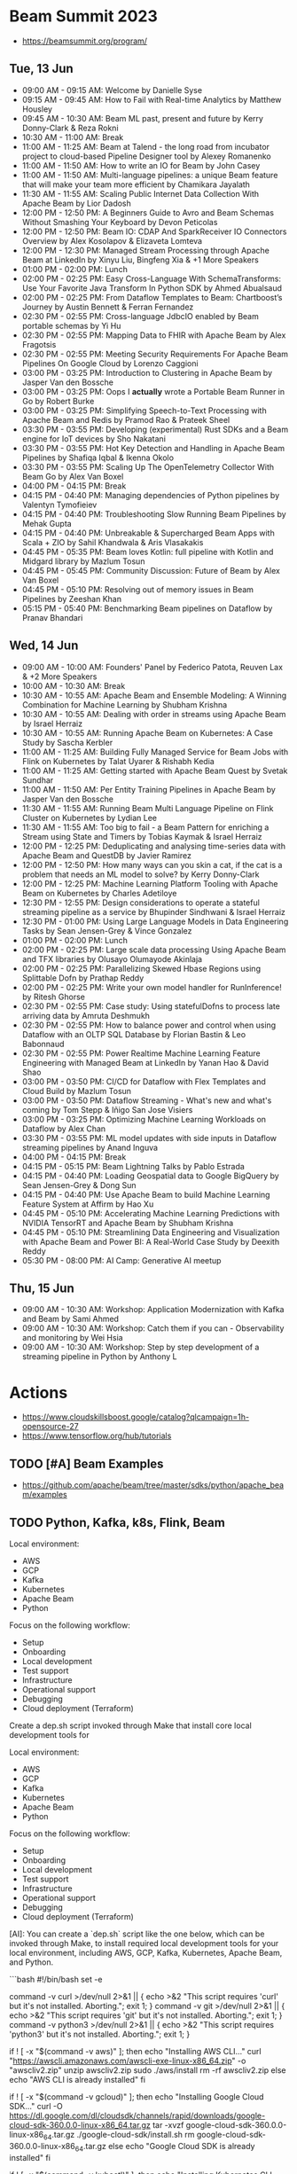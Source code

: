 * Beam Summit 2023

- https://beamsummit.org/program/

** Tue, 13 Jun

- 09:00 AM - 09:15 AM: Welcome by Danielle Syse
- 09:15 AM - 09:45 AM: How to Fail with Real-time Analytics by Matthew Housley
- 09:45 AM - 10:30 AM: Beam ML past, present and future by Kerry Donny-Clark & Reza Rokni
- 10:30 AM - 11:00 AM: Break
- 11:00 AM - 11:25 AM: Beam at Talend - the long road from incubator project to cloud-based Pipeline Designer tool by Alexey Romanenko
- 11:00 AM - 11:50 AM: How to write an IO for Beam by John Casey
- 11:00 AM - 11:50 AM: Multi-language pipelines: a unique Beam feature that will make your team more efficient by Chamikara Jayalath
- 11:30 AM - 11:55 AM: Scaling Public Internet Data Collection With Apache Beam by Lior Dadosh
- 12:00 PM - 12:50 PM: A Beginners Guide to Avro and Beam Schemas Without Smashing Your Keyboard by Devon Peticolas
- 12:00 PM - 12:50 PM: Beam IO: CDAP And SparkReceiver IO Connectors Overview by Alex Kosolapov & Elizaveta Lomteva
- 12:00 PM - 12:30 PM: Managed Stream Processing through Apache Beam at LinkedIn by Xinyu Liu, Bingfeng Xia & +1 More Speakers
- 01:00 PM - 02:00 PM: Lunch
- 02:00 PM - 02:25 PM: Easy Cross-Language With SchemaTransforms: Use Your Favorite Java Transform In Python SDK by Ahmed Abualsaud
- 02:00 PM - 02:25 PM: From Dataflow Templates to Beam: Chartboost’s Journey by Austin Bennett & Ferran Fernandez
- 02:30 PM - 02:55 PM: Cross-language JdbcIO enabled by Beam portable schemas by Yi Hu
- 02:30 PM - 02:55 PM: Mapping Data to FHIR with Apache Beam by Alex Fragotsis
- 02:30 PM - 02:55 PM: Meeting Security Requirements For Apache Beam Pipelines On Google Cloud by Lorenzo Caggioni
- 03:00 PM - 03:25 PM: Introduction to Clustering in Apache Beam by Jasper Van den Bossche
- 03:00 PM - 03:25 PM: Oops I *actually* wrote a Portable Beam Runner in Go by Robert Burke
- 03:00 PM - 03:25 PM: Simplifying Speech-to-Text Processing with Apache Beam and Redis by Pramod Rao & Prateek Sheel
- 03:30 PM - 03:55 PM: Developing (experimental) Rust SDKs and a Beam engine for IoT devices by Sho Nakatani
- 03:30 PM - 03:55 PM: Hot Key Detection and Handling in Apache Beam Pipelines by Shafiqa Iqbal & Ikenna Okolo
- 03:30 PM - 03:55 PM: Scaling Up The OpenTelemetry Collector With Beam Go by Alex Van Boxel
- 04:00 PM - 04:15 PM: Break
- 04:15 PM - 04:40 PM: Managing dependencies of Python pipelines by Valentyn Tymofieiev
- 04:15 PM - 04:40 PM: Troubleshooting Slow Running Beam Pipelines by Mehak Gupta
- 04:15 PM - 04:40 PM: Unbreakable & Supercharged Beam Apps with Scala + ZIO by Sahil Khandwala & Aris Vlasakakis
- 04:45 PM - 05:35 PM: Beam loves Kotlin: full pipeline with Kotlin and Midgard library by Mazlum Tosun
- 04:45 PM - 05:45 PM: Community Discussion: Future of Beam by Alex Van Boxel
- 04:45 PM - 05:10 PM: Resolving out of memory issues in Beam Pipelines by Zeeshan Khan
- 05:15 PM - 05:40 PM: Benchmarking Beam pipelines on Dataflow by Pranav Bhandari

** Wed, 14 Jun 

- 09:00 AM - 10:00 AM: Founders' Panel by Federico Patota, Reuven Lax & +2 More Speakers
- 10:00 AM - 10:30 AM: Break
- 10:30 AM - 10:55 AM: Apache Beam and Ensemble Modeling: A Winning Combination for Machine Learning by Shubham Krishna
- 10:30 AM - 10:55 AM: Dealing with order in streams using Apache Beam by Israel Herraiz
- 10:30 AM - 10:55 AM: Running Apache Beam on Kubernetes: A Case Study by Sascha Kerbler
- 11:00 AM - 11:25 AM: Building Fully Managed Service for Beam Jobs with Flink on Kubernetes by Talat Uyarer & Rishabh Kedia
- 11:00 AM - 11:25 AM: Getting started with Apache Beam Quest by Svetak Sundhar
- 11:00 AM - 11:50 AM: Per Entity Training Pipelines in Apache Beam by Jasper Van den Bossche
- 11:30 AM - 11:55 AM: Running Beam Multi Language Pipeline on Flink Cluster on Kubernetes by Lydian Lee
- 11:30 AM - 11:55 AM: Too big to fail - a Beam Pattern for enriching a Stream using State and Timers by Tobias Kaymak & Israel Herraiz
- 12:00 PM - 12:25 PM: Deduplicating and analysing time-series data with Apache Beam and QuestDB by Javier Ramirez
- 12:00 PM - 12:50 PM: How many ways can you skin a cat, if the cat is a problem that needs an ML model to solve? by Kerry Donny-Clark
- 12:00 PM - 12:25 PM: Machine Learning Platform Tooling with Apache Beam on Kubernetes by Charles Adetiloye
- 12:30 PM - 12:55 PM: Design considerations to operate a stateful streaming pipeline as a service by Bhupinder Sindhwani & Israel Herraiz
- 12:30 PM - 01:00 PM: Using Large Language Models in Data Engineering Tasks by Sean Jensen-Grey & Vince Gonzalez
- 01:00 PM - 02:00 PM: Lunch
- 02:00 PM - 02:25 PM: Large scale data processing Using Apache Beam and TFX libraries by Olusayo Olumayode Akinlaja
- 02:00 PM - 02:25 PM: Parallelizing Skewed Hbase Regions using Splittable Dofn by Prathap Reddy
- 02:00 PM - 02:25 PM: Write your own model handler for RunInference! by Ritesh Ghorse
- 02:30 PM - 02:55 PM: Case study: Using statefulDofns to process late arriving data by Amruta Deshmukh
- 02:30 PM - 02:55 PM: How to balance power and control when using Dataflow with an OLTP SQL Database by Florian Bastin & Leo Babonnaud
- 02:30 PM - 02:55 PM: Power Realtime Machine Learning Feature Engineering with Managed Beam at LinkedIn by Yanan Hao & David Shao
- 03:00 PM - 03:50 PM: CI/CD for Dataflow with Flex Templates and Cloud Build by Mazlum Tosun
- 03:00 PM - 03:50 PM: Dataflow Streaming - What's new and what's coming by Tom Stepp & Iñigo San Jose Visiers
- 03:00 PM - 03:25 PM: Optimizing Machine Learning Workloads on Dataflow by Alex Chan
- 03:30 PM - 03:55 PM: ML model updates with side inputs in Dataflow streaming pipelines by Anand Inguva
- 04:00 PM - 04:15 PM: Break
- 04:15 PM - 05:15 PM: Beam Lightning Talks by Pablo Estrada
- 04:15 PM - 04:40 PM: Loading Geospatial data to Google BigQuery by Sean Jensen-Grey & Dong Sun
- 04:15 PM - 04:40 PM: Use Apache Beam to build Machine Learning Feature System at Affirm by Hao Xu
- 04:45 PM - 05:10 PM: Accelerating Machine Learning Predictions with NVIDIA TensorRT and Apache Beam by Shubham Krishna
- 04:45 PM - 05:10 PM: Streamlining Data Engineering and Visualization with Apache Beam and Power BI: A Real-World Case Study by Deexith Reddy
- 05:30 PM - 08:00 PM: AI Camp: Generative AI meetup

** Thu, 15 Jun 

- 09:00 AM - 10:30 AM: Workshop: Application Modernization with Kafka and Beam by Sami Ahmed
- 09:00 AM - 10:30 AM: Workshop: Catch them if you can - Observability and monitoring by Wei Hsia
- 09:00 AM - 10:30 AM: Workshop: Step by step development of a streaming pipeline in Python by Anthony L

* Actions 

- https://www.cloudskillsboost.google/catalog?qlcampaign=1h-opensource-27
- https://www.tensorflow.org/hub/tutorials

** TODO [#A] Beam Examples 

- https://github.com/apache/beam/tree/master/sdks/python/apache_beam/examples

** TODO Python, Kafka, k8s, Flink, Beam

Local environment: 

- AWS 
- GCP
- Kafka
- Kubernetes
- Apache Beam 
- Python 

Focus on the following workflow: 

- Setup 
- Onboarding 
- Local development 
- Test support 
- Infrastructure
- Operational support
- Debugging
- Cloud deployment (Terraform)


#+begin_ai
Create a dep.sh script invoked through Make that install core local development tools for 

Local environment: 

- AWS 
- GCP
- Kafka
- Kubernetes
- Apache Beam 
- Python 

Focus on the following workflow: 

- Setup 
- Onboarding 
- Local development 
- Test support 
- Infrastructure
- Operational support
- Debugging
- Cloud deployment (Terraform)



[AI]: You can create a `dep.sh` script like the one below, which can be invoked through Make, to install required local development tools for your local environment, including AWS, GCP, Kafka, Kubernetes, Apache Beam, and Python.

```bash
#!/bin/bash
set -e

# Check for required commands
command -v curl >/dev/null 2>&1 || { echo >&2 "This script requires 'curl' but it's not installed. Aborting."; exit 1; }
command -v git >/dev/null 2>&1 || { echo >&2 "This script requires 'git' but it's not installed. Aborting."; exit 1; }
command -v python3 >/dev/null 2>&1 || { echo >&2 "This script requires 'python3' but it's not installed. Aborting."; exit 1; }

# Install AWS CLI
if ! [ -x "$(command -v aws)" ]; then
  echo "Installing AWS CLI..."
  curl "https://awscli.amazonaws.com/awscli-exe-linux-x86_64.zip" -o "awscliv2.zip"
  unzip awscliv2.zip
  sudo ./aws/install
  rm -rf awscliv2.zip
else
  echo "AWS CLI is already installed"
fi

# Install GCP SDK
if ! [ -x "$(command -v gcloud)" ]; then
  echo "Installing Google Cloud SDK..."
  curl -O https://dl.google.com/dl/cloudsdk/channels/rapid/downloads/google-cloud-sdk-360.0.0-linux-x86_64.tar.gz
  tar -xvzf google-cloud-sdk-360.0.0-linux-x86_64.tar.gz  
  ./google-cloud-sdk/install.sh
  rm google-cloud-sdk-360.0.0-linux-x86_64.tar.gz
else
  echo "Google Cloud SDK is already installed"
fi

# Install Kubernetes (kubectl)
if ! [ -x "$(command -v kubectl)" ]; then
  echo "Installing Kubernetes CLI (kubectl)..."
  curl -LO "https://storage.googleapis.com/kubernetes-release/release/$(curl -s https://storage.googleapis.com/kubernetes-release/release/stable.txt)/bin/linux/amd64/kubectl"
  chmod +x ./kubectl
  sudo mv ./kubectl /usr/local/bin/kubectl
else
  echo "Kubernetes CLI (kubectl) is already installed"
fi

# Install Kafka (Confluent Platform CLI)
if ! [ -x "$(command -v confluent)" ]; then
  echo "Installing Kafka (Confluent Platform CLI)..."
  curl -L https://cnfl.io/cli | sh -s -- -b /usr/local/bin
  confluent update
else
  echo "Kafka (Confluent Platform CLI) is already installed"
fi

# Install Apache Beam (requires Python)
if ! [ -x "$(command -v beam)" ]; then
  echo "Installing Apache Beam..."
  python3 -m pip install apache-beam[gcp]
else
  echo "Apache Beam is already installed"
fi

# Install Terraform
if ! [ -x "$(command -v terraform)" ]; then
  echo "Installing Terraform..."
  curl -LO https://releases.hashicorp.com/terraform/1.1.0/terraform_1.1.0_linux_amd64.zip
  unzip terraform_1.1.0_linux_amd64.zip
  sudo mv terraform /usr/local/bin/
  rm terraform_1.1.0_linux_amd64.zip
else
  echo "Terraform is already installed"
fi

echo "Done."
```

You can create a `Makefile` with a target to run the script as shown below:

```make
deploy-local-tools:
	@echo "Installing local tools for development..."
	@chmod +x dep.sh
	@./dep.sh
	@echo "Local tools installation complete."
```

Now, you can simply run `make deploy-local-tools` to invoke the script and install the necessary tools for your development workflow.

Please note that I'm assuming you're on a Linux system, and the script might require adjustments if you're using a different environment. You may also need to add installations for other tools, libraries, and configurations based on your specific setup, onboarding, local development, testing, infrastructure, operational support, debugging, and cloud deployment requirements.

[ME]: Assume OSX instead, add additional Make target for the tasks noted in the requirements

[AI]: You can adjust the script for OSX and add a separate Make target for the tasks mentioned in the requirements. Here's the updated `dep.sh` script for OSX:

```bash
#!/bin/bash
set -e

# Check for required commands
command -v curl >/dev/null 2>&1 || { echo >&2 "This script requires 'curl' but it's not installed. Aborting."; exit 1; }
command -v git >/dev/null 2>&1 || { echo >&2 "This script requires 'git' but it's not installed. Aborting."; exit 1; }
command -v python3 >/dev/null 2>&1 || { echo >&2 "This script requires 'python3' but it's not installed. Aborting."; exit 1; }

# Install AWS CLI
if ! [ -x "$(command -v aws)" ]; then
  echo "Installing AWS CLI..."
  curl "https://awscli.amazonaws.com/AWSCLIV2.pkg" -o "AWSCLIV2.pkg"
  sudo installer -pkg AWSCLIV2.pkg -target /
  rm AWSCLIV2.pkg
else
  echo "AWS CLI is already installed"
fi

# Install GCP SDK
if ! [ -x "$(command -v gcloud)" ]; then
  echo "Installing Google Cloud SDK..."
  curl -O https://dl.google.com/dl/cloudsdk/channels/rapid/downloads/google-cloud-sdk-360.0.0-darwin-x86_64.tar.gz
  tar -xvzf google-cloud-sdk-360.0.0-darwin-x86_64.tar.gz
  ./google-cloud-sdk/install.sh
  rm google-cloud-sdk-360.0.0-darwin-x86_64.tar.gz
else
  echo "Google Cloud SDK is already installed"
fi

# Install Kubernetes (kubectl)
if ! [ -x "$(command -v kubectl)" ]; then
  echo "Installing Kubernetes CLI (kubectl)..."
  curl -LO "https://storage.googleapis.com/kubernetes-release/release/$(curl -s https://storage.googleapis.com/kubernetes-release/release/stable.txt)/bin/darwin/amd64/kubectl"
  chmod +x ./kubectl
  sudo mv ./kubectl /usr/local/bin/kubectl
else
  echo "Kubernetes CLI (kubectl) is already installed"
fi

# Install Kafka (Confluent Platform CLI)
if ! [ -x "$(command -v confluent)" ]; then
  echo "Installing Kafka (Confluent Platform CLI)..."
  curl -L https://cnfl.io/cli | sh -s -- -b /usr/local/bin
  confluent update
else
  echo "Kafka (Confluent Platform CLI) is already installed"
fi

# Install Apache Beam (requires Python)
if ! [ -x "$(command -v beam)" ]; then
  echo "Installing Apache Beam..."
  python3 -m pip install apache-beam[gcp]
else
  echo "Apache Beam is already installed"
fi

# Install Terraform
if ! [ -x "$(command -v terraform)" ]; then
  echo "Installing Terraform..."
  curl -LO https://releases.hashicorp.com/terraform/1.1.0/terraform_1.1.0_darwin_amd64.zip
  unzip terraform_1.1.0_darwin_amd64.zip
  sudo mv terraform /usr/local/bin/
  rm terraform_1.1.0_darwin_amd64.zip
else
  echo "Terraform is already installed"
fi

echo "Done."
```

And here's the updated `Makefile` with an additional target to handle tasks as per the requirements:

```make
deploy-local-tools:
	@echo "Installing local tools for development..."
	@chmod +x dep.sh
	@./dep.sh
	@echo "Local tools installation complete."

execute-tasks:
	@echo "Executing required tasks as per the workflow..."
	@# Add commands to perform setup, onboarding, local development, test support, infrastructure, operational support, debugging, and cloud deployment (Terraform) tasks
	@echo "Task execution complete."
```

Now, you can run `make deploy-local-tools` to install the necessary local development tools and `make execute-tasks` to execute the tasks as per the workflow defined in the requirements. Make sure to update the `execute-tasks` target with the appropriate commands for your project.

[ME]: Use Homebrew, asdf, and version management systems and scaffold out the use of environment setup with direnv with placeholder values for all cloud providers

[AI]: Given the requirements, you can adjust the `dep.sh` script to make use of Homebrew, asdf, and version management systems. Also, include direnv setup with placeholders for your cloud providers' environment variables. 

First, install Homebrew if not already installed.

```bash
# Install Homebrew (if not already installed)
if ! [ -x "$(command -v brew)" ]; then
  echo "Installing Homebrew..."
  /bin/bash -c "$(curl -fsSL https://raw.githubusercontent.com/Homebrew/install/HEAD/install.sh)"
  echo 'eval $(/opt/homebrew/bin/brew shellenv)' >> ~/.zprofile
  eval $(/opt/homebrew/bin/brew shellenv)
else
  echo "Homebrew is already installed"
fi
```

Next, use Homebrew to install asdf for managing tool versions:

```bash
# Install asdf (if not already installed)
if ! [ -x "$(command -v asdf)" ]; then
  echo "Installing asdf..."
  brew install asdf
  echo -e '\n. $(brew --prefix asdf)/asdf.sh' >> ~/.zshrc
  source ~/.zshrc
else
  echo "asdf is already installed"
fi
```

Update the `dep.sh` script to install tools with respective version management plugins using asdf:

```bash
# Install the necessary asdf plugins
asdf plugin-add awscli
asdf plugin-add gcloud
asdf plugin-add kubectl
asdf plugin-add kafka
asdf plugin-add python
asdf plugin-add terraform

echo "Installing AWS CLI..."
asdf install awscli <aws_cli_version>
asdf global awscli <aws_cli_version>

echo "Installing Google Cloud SDK..."
asdf install gcloud <google_cloud_sdk_version>
asdf global gcloud <google_cloud_sdk_version>

echo "Installing Kubernetes CLI (kubectl)..."
asdf install kubectl <kubectl_version>
asdf global kubectl <kubectl_version>

echo "Installing Kafka (Confluent Platform CLI)..."
asdf install kafka <kafka_version>
asdf global kafka <kafka_version>

echo "Installing Python and Apache Beam..."
asdf install python <python_version>
asdf global python <python_version>
python3 -m pip install apache-beam[gcp]

echo "Installing Terraform..."
asdf install terraform <terraform_version>
asdf global terraform <terraform_version>
```

Now, set up your direnv to manage environment variables:

```bash
# Install direnv (if not already installed)
if ! [ -x "$(command -v direnv)" ]; then
  echo "Installing direnv..."
  brew install direnv
  echo 'eval "$(direnv hook zsh)"' >> ~/.zshrc
  source ~/.zshrc
else
  echo "direnv is already installed"
fi

# Create .envrc file with placeholder environment values for your cloud providers
echo "Creating .envrc file with placeholder environment values..."
cat << EOL > .envrc
# AWS
export AWS_ACCESS_KEY_ID=your_aws_access_key
export AWS_SECRET_ACCESS_KEY=your_aws_secret_key

# GCP
export GOOGLE_APPLICATION_CREDENTIALS=your_gcp_credentials.json

# Azure - if applicable
export ARM_CLIENT_ID=your_azure_client_id
export ARM_CLIENT_SECRET=your_azure_client_secret
export ARM_SUBSCRIPTION_ID=your_azure_subscription_id
export ARM_TENANT_ID=your_azure_tenant_id

# Other environment variables required for your cloud providers and local setup
EOL

# Allow direnv to load the environment file
direnv allow

echo "Environment setup with direnv complete."
```

Replace `<aws_cli_version>, <google_cloud_sdk_version>, <kubectl_version>, <kafka_version>, <python_version>, and <terraform_version>` with the respective version numbers for each tool.

With these adjustments, the `dep.sh` script will install the necessary tools and set up environment variables using direnv. Now you can safely run `make deploy-local-tools` to get everything set up.

[ME]: Hoist direnv to the top and create the versions placeholders as part of the environment rather than in the text of this output

[AI]: Here's the updated `dep.sh` script with direnv hoisted to the top and the version placeholders as part of the environment.

```bash
#!/bin/bash
set -e

# Check for required commands
command -v curl >/dev/null 2>&1 || { echo >&2 "This script requires 'curl' but it's not installed. Aborting."; exit 1; }

# Install Homebrew (if not already installed)
if ! [ -x "$(command -v brew)" ]; then
  echo "Installing Homebrew..."
  /bin/bash -c "$(curl -fsSL https://raw.githubusercontent.com/Homebrew/install/HEAD/install.sh)"
  echo 'eval $(/opt/homebrew/bin/brew shellenv)' >> ~/.zprofile
  eval $(/opt/homebrew/bin/brew shellenv)
else
  echo "Homebrew is already installed"
fi

# Install direnv (if not already installed)
if ! [ -x "$(command -v direnv)" ]; then
  echo "Installing direnv..."
  brew install direnv
  echo 'eval "$(direnv hook zsh)"' >> ~/.zshrc
  source ~/.zshrc
else
  echo "direnv is already installed"
fi

# Create .envrc file with placeholder environment values for your cloud providers and versions
echo "Creating .envrc file with placeholder environment values and versions..."
cat << EOL > .envrc
# AWS
export AWS_ACCESS_KEY_ID=your_aws_access_key
export AWS_SECRET_ACCESS_KEY=your_aws_secret_key
export AWS_CLI_VERSION=<aws_cli_version>

# GCP
export GOOGLE_APPLICATION_CREDENTIALS=your_gcp_credentials.json
export GOOGLE_CLOUD_SDK_VERSION=<google_cloud_sdk_version>

# Kubernetes
export KUBECTL_VERSION=<kubectl_version>

# Kafka
export KAFKA_VERSION=<kafka_version>

# Python
export PYTHON_VERSION=<python_version>

# Terraform
export TERRAFORM_VERSION=<terraform_version>

# other environment-specific variables
EOL

# Allow direnv to load the environment file
direnv allow

echo "Environment setup with direnv complete."

# Install asdf (if not already installed)
if ! [ -x "$(command -v asdf)" ]; then
  echo "Installing asdf..."
  brew install asdf
  echo -e '\n. $(brew --prefix asdf)/asdf.sh' >> ~/.zshrc
  source ~/.zshrc
else
  echo "asdf is already installed"
fi

source .envrc

# Install the necessary asdf plugins
asdf plugin-add awscli
asdf plugin-add gcloud
asdf plugin-add kubectl
asdf plugin-add kafka
asdf plugin-add python
asdf plugin-add terraform

echo "Installing AWS CLI..."
asdf install awscli $AWS_CLI_VERSION
asdf global awscli $AWS_CLI_VERSION

echo "Installing Google Cloud SDK..."
asdf install gcloud $GOOGLE_CLOUD_SDK_VERSION
asdf global gcloud $GOOGLE_CLOUD_SDK_VERSION

echo "Installing Kubernetes CLI (kubectl)..."
asdf install kubectl $KUBECTL_VERSION
asdf global kubectl $KUBECTL_VERSION

echo "Installing Kafka (Confluent Platform CLI)..."
asdf install kafka $KAFKA_VERSION
asdf global kafka $KAFKA_VERSION

echo "Installing Python and Apache Beam..."
asdf install python $PYTHON_VERSION
asdf global python $PYTHON_VERSION
python3 -m pip install apache-beam[gcp]

echo "Installing Terraform..."
asdf install terraform $TERRAFORM_VERSION
asdf global terraform $TERRAFORM_VERSION

echo "Done."
```

Now, the versions of AWS CLI, Google Cloud SDK, kubectl, Kafka, Python, and Terraform are set as environment variables in the `.envrc` file. To install and set up tools with these environment variables, simply run `make deploy-local-tools`. Make sure to replace placeholder version numbers with specific versions for each tool.


[ME]: Add Clojure support and exercises

[AI]: To add Clojure support and exercises, you can first create a new directory, `clojure-exercises`, to store the exercises. Then, update the `dep.sh` script to install Clojure along with the required tools and libraries. Finally, create an example script as the starting point for the Clojure exercises.

Update the `dep.sh` script to install Clojure and its version management plugin using asdf:

```bash
# Add the Clojure asdf plugin
asdf plugin-add clojure

# Set the Clojure version as an environment variable
export CLOJURE_VERSION=<clojure_version>

# Install Clojure
echo "Installing Clojure..."
asdf install clojure $CLOJURE_VERSION
asdf global clojure $CLOJURE_VERSION
```

Replace `<clojure_version>` with the desired version of Clojure.

Next, create a new directory called clojure-exercises and an example Clojure script, `hello_world.clj`, inside it:

```bash
# Create clojure-exercises directory and example Clojure script
mkdir clojure-exercises
cat << EOL > clojure-exercises/hello_world.clj
(ns hello-world)

(defn -main
  [& args]
  (println "Hello, World!"))
EOL

echo "Clojure exercises directory and example script created."
```

Now, run `make deploy-local-tools` to install Clojure and set up the environment.

To run the Clojure exercises, navigate to the `clojure-exercises` directory and use the `clojure` command followed by the script name:

```bash
cd clojure-exercises
clojure hello_world.clj
```

This example will output "Hello, World!" to the console. You can add more exercise files to the `clojure-exercises` directory and run them similarly.

[ME]: Add Python exercises and create a setup.sh script that makes expected exercise, data, and documentation directories

[AI]: First, update the `dep.sh` script to install Jupyter and virtualenv, which help you create isolated Python environments and run Jupyter Notebooks for Python exercises.

```bash
# Install virtualenv and Jupyter
echo "Installing virtualenv and Jupyter for Python exercises..."
python3 -m pip install virtualenv jupyter
```

Next, create a `setup.sh` script to set up the directories for exercises, data, and documentation. The script will create a Python virtual environment, install required libraries, and create a Jupyter Notebook for Python exercises.

```bash
#!/bin/bash
set -e

# Create required directories
mkdir -p exercises/python
mkdir -p data
mkdir -p documentation

# Create the Python virtual environment
cd exercises/python
python3 -m virtualenv venv
source venv/bin/activate

# Install required libraries in the virtual environment
pip install jupyter pandas numpy matplotlib

# Create a new Jupyter Notebook for Python exercises
jupyter notebook --generate-config
jupyter notebook --NotebookApp.token='' --NotebookApp.password=''

echo "Python exercise environment created successfully."
```

Add a new target in the `Makefile` to run the `setup.sh` script:

```make
setup-exercises:
	@echo "Setting up exercise, data, and documentation directories..."
	@chmod +x setup.sh
	@./setup.sh
	@echo "Setup completed."
```

Now, run `make setup-exercises` to set up the exercise, data, and documentation directories, create a Python virtual environment, and start a Jupyter Notebook server for the Python exercises.

You can access the Jupyter Notebook in your browser at `http://localhost:8888` and start creating Python exercises, such as importing data, visualizing it using Matplotlib, and running statistical analyses with Pandas.

[ME]: Create a README assuming this is at https://github.com/jwalsh/sse-cloud-bootcamp and targeted to a bootcamp for Staff engineers. Given the streaming data and eventing systems give some historical context for Relational Algebra and indicate the expected outcome and the exercises for this audience

[AI]: Here's a README template for the bootcamp repository, highlighting the historical context of Relational Algebra and the purpose of the exercises for staff engineers who are interested in streaming data and eventing systems.

```
# SSE Cloud Bootcamp

Welcome to the SSE Cloud Bootcamp targeted to staff engineers! This bootcamp aims to provide a foundation in streaming data and eventing systems so that you can better understand, architect, and develop solutions in this domain. Please visit [https://github.com/jwalsh/sse-cloud-bootcamp](https://github.com/jwalsh/sse-cloud-bootcamp) for the latest updates and information.

## Historical Context: Relational Algebra

Relational Algebra forms the basis of relational databases, which have been the backbone of traditional data storage and management systems since the 1970s. Proposed by Edgar F. Codd, relational algebra is a formal theoretical foundation for manipulating data using tuples, attributes, and relations. It introduces operations like selection, projection, and join that allow developers and analysts to interact with structured data sets.

Over time, relational databases have evolved to adapt to the growing data needs and provide greater efficiency, scalability, and robustness. However, as our systems generate enormous amounts of streaming data from IoT devices, social media, and other real-time sources, the need for event-driven architectures and streaming data systems has become more critical than ever.

## Goal of the Bootcamp

This bootcamp is designed for staff engineers to:

1. Understand the fundamentals of streaming data and eventing systems.
2. Gain hands-on experience with tools and services that help build, manage, and scale streaming data systems.
3. Learn best practices for architecting, building, and deploying modern data systems in the cloud.
4. Develop skills in debugging and performance tuning of streaming data systems.

## Exercises

The exercises in this bootcamp cover the following core components:

1. Apache Kafka: Learn how to use Apache Kafka for stream processing.
2. Google Cloud Pub/Sub: Get hands-on experience with the Google Cloud Pub/Sub system.
3. Kubernetes: Understand how to manage and scale your infrastructure with Kubernetes.
4. Apache Beam: Learn how to process data in parallel using Apache Beam and discover how it integrates with other streaming data systems.
5. Python: Practice building and deploying Python scripts that interact with streaming data systems.
6. Clojure: Experiment with the Clojure programming language for handling streaming data applications.

The exercises serve as a starting point to immerse you in the world of streaming data systems. We encourage you to explore each exercise, learn from it, and adapt it to your specific needs, building upon your existing expertise as a staff engineer.

```
This README template gives a brief introduction to the bootcamp, its goals, and the available exercises mapped to the streaming data and eventing systems domain. You can further customize the README to include any prerequisite knowledge requirements, any necessary setup steps, and additional information regarding collaborative learning and contribution guidelines.

[ME]: Create 5 example exercises that can be created and run locally then deployed to cloud providers

[AI]: Here are 5 example exercises designed to work locally and then be deployed to cloud providers. These exercises cover different aspects of streaming data and event-driven systems.

1. **Exercise 1: Basic Data Transformation with Apache Kafka**

   Objective: Learn how to use Apache Kafka locally to consume and produce messages while transforming data.

   Tasks:

   - Set up and start Apache Kafka locally.
   - Create a Kafka topic.
   - Write a standalone Python/Clojure script that uses Kafka's producer and consumer APIs.
   - Script should consume messages from the input topic, perform basic data transformation (e.g., converting data to uppercase), and produce the transformed messages to the output topic.
   - Start the script and observe the transformed messages in the output topic.

   Cloud Deployment:

   - Deploy a managed Kafka service on the cloud provider of your choice (e.g., Confluent Cloud on AWS and Google Cloud, or Azure Event Hubs).
   - Update the Python/Clojure script configurations to target the cloud Kafka instance.
   - Deploy the script in a managed environment (AWS Lambda, Google Cloud Functions, or Azure Functions) to perform the transformation.

2. **Exercise 2: Stream Processing with Google Cloud Pub/Sub and Apache Beam**

   Objective: Learn how to use Google Cloud Pub/Sub and Apache Beam locally to process streaming data and implement windowed processing.

   Tasks:

   - Set up and start Google Cloud Pub/Sub emulator.
   - Create input and output Pub/Sub topics.
   - Write a Python script to generate streaming data and publish it to the input Pub/Sub topic.
   - Write an Apache Beam pipeline in Python/Clojure, consuming messages from the input topic, processing them (e.g., counting words), and producing results to the output topic.
   - Test the pipeline locally using the DirectRunner.
   - Start the data generation script and pipeline, observing the processed results in the output topic.

   Cloud Deployment:

   - Create input and output Pub/Sub topics in Google Cloud Pub/Sub.
   - Update the data generation script to target the cloud instance of the input topic and deploy it in a managed environment (Google Cloud Functions).
   - Deploy the Apache Beam pipeline using the DataflowRunner to process messages from the cloud input topic and write results to the cloud output topic.

3. **Exercise 3: Stateless API with Kubernetes**

   Objective: Build a stateless REST API using Python (e.g., Flask) or Clojure (e.g., Ring), then deploy and scale it on a local Kubernetes cluster.

   Tasks:

   - Develop a stateless REST API using Python or Clojure that performs basic CRUD operations on data stored in memory.
   - Test the API locally.
   - Package the API in a Docker container.
   - Set up and start a local Kubernetes cluster (e.g., Minikube or Docker Desktop's Kubernetes).
   - Deploy the API container on the local Kubernetes cluster and scale it with multiple replicas.
   - Test the deployed API on the local cluster.

   Cloud Deployment:

   - Push the Docker container to a container registry (Docker Hub, Google Container Registry, or AWS Elastic Container Registry).
   - Deploy the container on a managed Kubernetes service (Google Kubernetes Engine, AWS EKS, or Azure AKS).
   - Update the deployment configuration to scale and ensure fault tolerance.
   - Test the deployed API by accessing the cloud endpoint.

4. **Exercise 4: Event-Driven Data Processing with AWS Lambda and Kinesis**

   Objective: Create an event-driven data processing pipeline using AWS Kinesis and Lambda functions.

   Tasks:

   - Set up AWS Kinesis streams for input and output.
   - Write a Python script to generate streaming data and publish it to the AWS Kinesis input stream.
   - Write an AWS Lambda function in Python to process the input Kinesis records (e.g., perform data enrichment).
   - Configure the Lambda function to produce the processed records to the output Kinesis stream.
   - Test the entire pipeline locally using the AWS SAM CLI.

   Cloud Deployment:

   - Create and configure the AWS Kinesis input and output streams, as well as the AWS Lambda function, in the AWS Management Console.
   - Update the data generation script to target the cloud instance of the input Kinesis stream and deploy it in a managed environment (AWS Lambda).
   - Test the deployed pipeline and observe the results in the output Kinesis stream.

5. **Exercise 5: Real-Time Data Visualization with Azure Event Hubs and WebSockets**

   Objective: Collect streaming data from Azure Event Hubs and visualize it in real-time using WebSockets.

   Tasks:

   - Set up an Azure Event Hub.
   - Write a Python script to generate streaming data and send it to the Azure Event Hub.
   - Develop a WebSocket server and a simple web page to visualize real-time streaming data using JavaScript.
   - Write a Python/Clojure script to consume messages from the Event Hub and broadcast them via the WebSocket server.
   - Test the entire pipeline locally.

   Cloud Deployment:

   - Create and configure the Azure Event Hub in the Azure portal.
   - Update the data generation script to target the cloud instance of the Event Hub and deploy it in a managed environment (Azure Functions).
   - Deploy the WebSocket server using Azure Web Apps or a similar PaaS offering.
   - Access the hosted web page in a browser to visualize the real-time streaming data from the Event Hub.

These exercises are designed to run locally first and then be deployed to cloud providers. Each exercise has instructions for local setup and cloud deployment. The exercises target different aspects of streaming data and event-driven systems and enable staff engineers to build and deploy solutions on various platforms.

[ME]: Add exercises for reading a pub/sub subscription and enrich with Bookstore as an example. Add another for converting Spark to Beam

[AI]: Here are two new exercises focusing on Google Cloud Pub/Sub integration with Bookstore data, and converting a Spark pipeline to an Apache Beam pipeline:

**Exercise 6: Enriching Streaming Data with Google Cloud Pub/Sub and Bookstore API**

Objective: Learn how to consume messages from a Google Cloud Pub/Sub subscription, enrich the data using a Bookstore API, and produce enriched messages to another Pub/Sub topic.

Tasks:

- Set up a Google Cloud Pub/Sub topic and create two subscriptions: one for raw book data and one for enriched book data.
- Write a Python script to simulate the streaming data, sending messages containing book IDs to the raw data subscription.
- Set up a REST API (e.g., using Flask or FastAPI) that simulates a Bookstore API and returns book details for a given book ID.
- Write a Python script to consume messages from the raw data subscription, call the Bookstore API to enrich the data with book details, and send the enriched messages to the enriched data subscription.
- Test the pipeline locally using the Google Cloud Pub/Sub emulator.

Cloud Deployment:

- Deploy the Google Cloud Pub/Sub topic with both subscriptions in place.
- Update the data streaming script to target the cloud instance of the raw data subscription, and deploy it (e.g., using Google Cloud Functions).
- Deploy the Bookstore API to a cloud provider (e.g., Google App Engine).
- Update the data enrichment script to target the cloud instances of the raw data and enriched data subscriptions and deploy it (e.g., using Google Cloud Run).

**Exercise 7: Converting a Spark Data Processing Pipeline to Apache Beam**

Objective: Learn how to convert an Apache Spark-based data processing pipeline to an Apache Beam pipeline.

Tasks:

- Set up a sample Spark pipeline that reads a data source (e.g., a CSV file), performs transformation operations (e.g., filtering, mapping), and writes the output to a destination sink (e.g., another CSV file).
- Run the Spark data processing pipeline.
- Develop an Apache Beam pipeline that performs similar transformation operations as the Spark pipeline, reading from and writing to the same data source and destination.
- Test the Apache Beam pipeline using the DirectRunner.

Cloud Deployment:

- For the Apache Beam pipeline, update the input and output sources to cloud-based storage (e.g., Google Cloud Storage).
- Deploy the Apache Beam pipeline using the DataflowRunner or other available runner options based on your cloud provider (e.g., Flink on AWS or Azure Data Factory).

These two new exercises give you the opportunity to explore how to enrich streaming data using Google Cloud Pub/Sub and an external API and how to convert an existing Spark pipeline to Apache Beam for more flexibility in deployment and scaling. Make sure to replace placeholder values with appropriate values based on your cloud provider and project.

[ME]: Add resources for Relational Algebra, Streaming, and Analytics

[AI]: Here are some recommended resources to expand your knowledge on Relational Algebra, Streaming, and Analytics.

## Relational Algebra

1. **Books**

   - "An Introduction to Database Systems" by C. J. Date
   - "Database System Concepts" by Avi Silberschatz, Henry F. Korth, and S. Sudarshan

2. **Online Courses**

   - [Relational Algebra in Database Management Systems - Udemy](https://www.udemy.com/course/relational-algebra-in-database-management-systems/)
   - [Introduction to Relational Algebra - Khan Academy](https://www.khanacademy.org/computing/computer-science/algorithms/sql/p/databases)

3. **Selected Articles and Guides**

   - [Relational Algebra - GeeksforGeeks](https://www.geeksforgeeks.org/relational-algebra-dbms/)
   - [A Beginner's Guide to the Relational Algebra - Cal Poly Computer Science](https://users.csc.calpoly.edu/~dekhtyar/345-Fall2010/lectures/lec02.pdf)

## Streaming

1. **Books**

   - "Streaming Systems" by Tyler Akidau, Slava Chernyak, and Reuven Lax
   - "Kafka: The Definitive Guide" by Neha Narkhede, Gwen Shapira, and Todd Palino

2. **Online Courses**

   - [Stream Processing with Apache Kafka - Confluent](https://www.confluent.io/stream-processing-apache-kafka)
   - [Streaming Analytics on Google Cloud - Coursera](https://www.coursera.org/specializations/streaming-analytics-google-cloud)

3. **Selected Articles and Guides**

   - [Introduction to Stream Processing - Confluent](https://www.confluent.io/intro-to-stream-processing/)
   - [Streaming 101: An Introduction to Streaming Data and Stream Processing - O'Reilly](https://www.oreilly.com/data/free/files/streaming-data.pdf)

## Analytics

1. **Books**

   - "Python for Data Analysis" by Wes McKinney
   - "Data Science for Business" by Foster Provost and Tom Fawcett

2. **Online Courses**

   - [Data Science and Machine Learning Bootcamp with R - Udemy](https://www.udemy.com/course/data-science-and-machine-learning-bootcamp-with-r/)
   - [Data Analysis and Visualization with Python - University of Michigan (Coursera)](https://www.coursera.org/learn/data-analysis-with-python)

3. **Selected Articles and Guides**

   - [A Comprehensive Guide to Data Exploration - Analytics Vidhya](https://www.analyticsvidhya.com/blog/2016/01/guide-data-exploration/)
   - [The 7 Steps of Exploratory Data Analysis - Towards Data Science](https://towardsdatascience.com/the-7-steps-of-exploratory-data-analysis-87e7c34d911b)

These resources provide foundational knowledge as well as practical insights into the domains of Relational Algebra, Streaming, and Analytics. They will help you build a strong understanding of the core concepts and technologies used in these fields.

[ME]: Give another real-world example for an auction system with a target of Clojure

[AI]: Here is a real-world example for an auction system, designed using the Clojure programming language. The goal is to build a real-time bidding platform where users can place bids on items and see the current highest bid.

#### Components

1. **REST API**: Create a REST API using the Clojure Ring library to handle requests related to user registration, item listing, and bid placement.

2. **WebSocket Server**: Implement a WebSocket server using the Sente library (Clojure). The server will be responsible for broadcasting real-time bidding updates to all connected clients.

3. **Database**: Use a database (e.g., PostgreSQL) for storing user data, auction items, and bid history. Interact with the database using the HugSQL library for Clojure.

4. **Frontend**: Develop a simple web page using HTML and JavaScript, allowing users to interact with the auction system: browse items, place bids, and view the highest bid in real-time via WebSockets.

#### Implementation Steps

1. Develop the REST API using the Ring library. Create endpoints for user registration (sign up, log in), listing auction items, adding new items, and submitting bids on items.

2. Create the WebSocket server with the Sente library. The server should handle bid updates and broadcast new highest bids to all connected clients in real-time.

3. Set up the database and use HugSQL to define and manage SQL queries for data manipulation. Design the schema with tables for users, items, and bids.

4. Develop the simple web page that interacts with the REST API for user registration, item listing, and bid placement. Use JavaScript to connect to the WebSocket server and listen for bid updates.

5. Test the auction system locally, verifying that users can register, browse items, submit bids, and receive real-time highest bid updates.

#### Deployment

1. Deploy the REST API and WebSocket server using a cloud PaaS (e.g., Heroku, Google App Engine, or AWS Elastic Beanstalk). Use environment variables for configuration, such as database connection settings.

2. Configure the database to run on a managed service provided by your cloud platform (e.g., Amazon RDS, Google Cloud SQL, or Azure Database).

3. Host the frontend on a web hosting service like GitHub Pages or Google Cloud Storage.

By following this outline, you can build a real-world auction system using Clojure, with REST API and WebSocket components to provide a seamless and real-time interactive bidding experience for users.

[ME]: Create ### Exercise 9 that looks at training models for an auction system targeting sponsorship of books for sale. Look at the Dataflow SDK as a key implementation

[AI]: ### Exercise 9: Training Models for Auction Sponsor

[ME]: Create ### Exercise 10: Learning the Apache Beam source code and ensure that all core workflow, models, and contributions are covered
#+end_ai


#+begin_ai
Create ### Exercise 10: Learning the Apache Beam source code and ensure that all core workflow, models, and contributions are covered

## Exercises

### Exercise 1: Basic Data Transformation with Apache Kafka

   Objective: Learn how to use Apache Kafka locally to consume and produce messages while transforming data.

   Tasks:

   - Set up and start Apache Kafka locally.
   - Create a Kafka topic.
   - Write a standalone Python/Clojure script that uses Kafka's producer and consumer APIs.
   - Script should consume messages from the input topic, perform basic data transformation (e.g., converting data to uppercase), and produce the transformed messages to the output topic.
   - Start the script and observe the transformed messages in the output topic.

   Cloud Deployment:

   - Deploy a managed Kafka service on the cloud provider of your choice (e.g., Confluent Cloud on AWS and Google Cloud, or Azure Event Hubs).
   - Update the Python/Clojure script configurations to target the cloud Kafka instance.
   - Deploy the script in a managed environment (AWS Lambda, Google Cloud Functions, or Azure Functions) to perform the transformation.

### Exercise 2: Stream Processing with Google Cloud Pub/Sub and Apache Beam

   Objective: Learn how to use Google Cloud Pub/Sub and Apache Beam locally to process streaming data and implement windowed processing.

   Tasks:

   - Set up and start Google Cloud Pub/Sub emulator.
   - Create input and output Pub/Sub topics.
   - Write a Python script to generate streaming data and publish it to the input Pub/Sub topic.
   - Write an Apache Beam pipeline in Python/Clojure, consuming messages from the input topic, processing them (e.g., counting words), and producing results to the output topic.
   - Test the pipeline locally using the DirectRunner.
   - Start the data generation script and pipeline, observing the processed results in the output topic.

   Cloud Deployment:

   - Create input and output Pub/Sub topics in Google Cloud Pub/Sub.
   - Update the data generation script to target the cloud instance of the input topic and deploy it in a managed environment (Google Cloud Functions).
   - Deploy the Apache Beam pipeline using the DataflowRunner to process messages from the cloud input topic and write results to the cloud output topic.

3. **Exercise 3: Stateless API with Kubernetes**

   Objective: Build a stateless REST API using Python (e.g., Flask) or Clojure (e.g., Ring), then deploy and scale it on a local Kubernetes cluster.

   Tasks:

   - Develop a stateless REST API using Python or Clojure that performs basic CRUD operations on data stored in memory.
   - Test the API locally.
   - Package the API in a Docker container.
   - Set up and start a local Kubernetes cluster (e.g., Minikube or Docker Desktop's Kubernetes).
   - Deploy the API container on the local Kubernetes cluster and scale it with multiple replicas.
   - Test the deployed API on the local cluster.

   Cloud Deployment:

   - Push the Docker container to a container registry (Docker Hub, Google Container Registry, or AWS Elastic Container Registry).
   - Deploy the container on a managed Kubernetes service (Google Kubernetes Engine, AWS EKS, or Azure AKS).
   - Update the deployment configuration to scale and ensure fault tolerance.
   - Test the deployed API by accessing the cloud endpoint.

### Exercise 4: Event-Driven Data Processing with AWS Lambda and Kinesis

   Objective: Create an event-driven data processing pipeline using AWS Kinesis and Lambda functions.

   Tasks:

   - Set up AWS Kinesis streams for input and output.
   - Write a Python script to generate streaming data and publish it to the AWS Kinesis input stream.
   - Write an AWS Lambda function in Python to process the input Kinesis records (e.g., perform data enrichment).
   - Configure the Lambda function to produce the processed records to the output Kinesis stream.
   - Test the entire pipeline locally using the AWS SAM CLI.

   Cloud Deployment:

   - Create and configure the AWS Kinesis input and output streams, as well as the AWS Lambda function, in the AWS Management Console.
   - Update the data generation script to target the cloud instance of the input Kinesis stream and deploy it in a managed environment (AWS Lambda).
   - Test the deployed pipeline and observe the results in the output Kinesis stream.

### Exercise 5: Real-Time Data Visualization with Azure Event Hubs and WebSockets

   Objective: Collect streaming data from Azure Event Hubs and visualize it in real-time using WebSockets.

   Tasks:

   - Set up an Azure Event Hub.
   - Write a Python script to generate streaming data and send it to the Azure Event Hub.
   - Develop a WebSocket server and a simple web page to visualize real-time streaming data using JavaScript.
   - Write a Python/Clojure script to consume messages from the Event Hub and broadcast them via the WebSocket server.
   - Test the entire pipeline locally.

   Cloud Deployment:

   - Create and configure the Azure Event Hub in the Azure portal.
   - Update the data generation script to target the cloud instance of the Event Hub and deploy it in a managed environment (Azure Functions).
   - Deploy the WebSocket server using Azure Web Apps or a similar PaaS offering.
   - Access the hosted web page in a browser to visualize the real-time streaming data from the Event Hub.

These exercises are designed to run locally first and then be deployed to cloud providers. Each exercise has instructions for local setup and cloud deployment. The exercises target different aspects of streaming data and event-driven systems and enable staff engineers to build and deploy solutions on various platforms.


### Exercise 6: Enriching Streaming Data with Google Cloud Pub/Sub and Bookstore API

Objective: Learn how to consume messages from a Google Cloud Pub/Sub subscription, enrich the data using a Bookstore API, and produce enriched messages to another Pub/Sub topic.

Tasks:

- Set up a Google Cloud Pub/Sub topic and create two subscriptions: one for raw book data and one for enriched book data.
- Write a Python script to simulate the streaming data, sending messages containing book IDs to the raw data subscription.
- Set up a REST API (e.g., using Flask or FastAPI) that simulates a Bookstore API and returns book details for a given book ID.
- Write a Python script to consume messages from the raw data subscription, call the Bookstore API to enrich the data with book details, and send the enriched messages to the enriched data subscription.
- Test the pipeline locally using the Google Cloud Pub/Sub emulator.

Cloud Deployment:

- Deploy the Google Cloud Pub/Sub topic with both subscriptions in place.
- Update the data streaming script to target the cloud instance of the raw data subscription, and deploy it (e.g., using Google Cloud Functions).
- Deploy the Bookstore API to a cloud provider (e.g., Google App Engine).
- Update the data enrichment script to target the cloud instances of the raw data and enriched data subscriptions and deploy it (e.g., using Google Cloud Run).

### Exercise 7: Converting a Spark Data Processing Pipeline to Apache Beam 

Objective: Learn how to convert an Apache Spark-based data processing pipeline to an Apache Beam pipeline.

Tasks:

- Set up a sample Spark pipeline that reads a data source (e.g., a CSV file), performs transformation operations (e.g., filtering, mapping), and writes the output to a destination sink (e.g., another CSV file).
- Run the Spark data processing pipeline.
- Develop an Apache Beam pipeline that performs similar transformation operations as the Spark pipeline, reading from and writing to the same data source and destination.
- Test the Apache Beam pipeline using the DirectRunner.

Cloud Deployment:

- For the Apache Beam pipeline, update the input and output sources to cloud-based storage (e.g., Google Cloud Storage).
- Deploy the Apache Beam pipeline using the DataflowRunner or other available runner options based on your cloud provider (e.g., Flink on AWS or Azure Data Factory).

### Exercise 8: Auctions in Clojure 

#### Components

1. **REST API**: Create a REST API using the Clojure Ring library to handle requests related to user registration, item listing, and bid placement.

2. **WebSocket Server**: Implement a WebSocket server using the Sente library (Clojure). The server will be responsible for broadcasting real-time bidding updates to all connected clients.

3. **Database**: Use a database (e.g., PostgreSQL) for storing user data, auction items, and bid history. Interact with the database using the HugSQL library for Clojure.

4. **Frontend**: Develop a simple web page using HTML and JavaScript, allowing users to interact with the auction system: browse items, place bids, and view the highest bid in real-time via WebSockets.

#### Implementation Steps

1. Develop the REST API using the Ring library. Create endpoints for user registration (sign up, log in), listing auction items, adding new items, and submitting bids on items.

2. Create the WebSocket server with the Sente library. The server should handle bid updates and broadcast new highest bids to all connected clients in real-time.

3. Set up the database and use HugSQL to define and manage SQL queries for data manipulation. Design the schema with tables for users, items, and bids.

4. Develop the simple web page that interacts with the REST API for user registration, item listing, and bid placement. Use JavaScript to connect to the WebSocket server and listen for bid updates.

5. Test the auction system locally, verifying that users can register, browse items, submit bids, and receive real-time highest bid updates.

#### Deployment

1. Deploy the REST API and WebSocket server using a cloud PaaS (e.g., Heroku, Google App Engine, or AWS Elastic Beanstalk). Use environment variables for configuration, such as database connection settings.

2. Configure the database to run on a managed service provided by your cloud platform (e.g., Amazon RDS, Google Cloud SQL, or Azure Database).

3. Host the frontend on a web hosting service like GitHub Pages or Google Cloud Storage.

By following this outline, you can build a real-world auction system using Clojure, with REST API and WebSocket components to provide a seamless and real-time interactive bidding experience for users.



[AI]: ### Exercise 9: Sentiment Analysis with Apache Flink and Twitter API

Objective: Build an Apache Flink pipeline that consumes tweets from the Twitter API, performs sentiment analysis on the tweet text, and produces the sentiment score to an output sink (e.g., file, Kafka, console).

Tasks:

- Set up a Twitter Developer account and create an app to obtain API keys and access tokens.
- Develop a Python or Java script that connects to the Twitter API and consumes tweets based on keywords or hashtags using the Tweepy library (Python) or Twitter4J library (Java).
- Write an Apache Flink pipeline that reads the tweets from the Twitter API script, extracts the tweet text, and performs sentiment analysis using the TextBlob library (Python) or Stanford CoreNLP (Java).
- Produce the sentiment score (e.g., positive, negative, neutral) for each tweet to an output sink (e.g., file, Kafka, console).
- Run the Flink pipeline using the local Flink cluster.

Cloud Deployment:

- Set up a managed Apache Flink service on a cloud provider (e.g., Amazon Kinesis Data Analytics, Google Cloud Dataflow, or Azure Stream Analytics).
- Update the Flink pipeline code to read tweets from a cloud-based message broker (e.g., Kafka, Google Cloud Pub/Sub) instead of directly from the Twitter API script.
- Deploy the Twitter API script as a separate service (e.g., AWS Lambda, Google Cloud Functions, Azure Functions) to publish tweets to the message broker.
- Run the Flink pipeline on the managed service, consuming tweets from the message broker, performing sentiment analysis, and writing the results to a cloud-based sink.

### Exercise 10: Anomaly Detection with Apache Cassandra and InfluxDB

Objective: Detect anomalies in time series data stored in Apache Cassandra and write the detected anomalies to InfluxDB.

Tasks:

- Set up an Apache Cassandra cluster locally or in the cloud (e.g., using the managed service provided by Aiven for Apache Cassandra).
- Create a table in Apache Cassandra to store time series data, including columns for timestamp, metric values, and metadata (e.g., device ID, location).
- Use a Python or Java script to generate synthetic time series data with different patterns (e.g., sudden spikes or drops, cyclic trends), and persist the data to the Cassandra table.
- Develop an Apache Beam pipeline that reads time series data from the Cassandra table, detects anomalies using an anomaly detection algorithm (e.g., using the S-H-ESD method, LOF-based outliers, or IQR method), and writes the detected anomalies to an InfluxDB instance.
- Run the Apache Beam pipeline with the appropriate runner (e.g., DirectRunner for local development, DataflowRunner for cloud deployment).

Cloud Deployment:

- Set up a managed InfluxDB instance on a cloud provider (e.g., using InfluxDB Cloud) and create an InfluxDB database.
- Deploy the Apache Beam pipeline to cloud providers like Google Cloud Dataflow, Apache Flink on Amazon EMR, or Azure Stream Analytics, ensuring it reads time series data from the managed Apache Cassandra service and writes detected anomalies to the managed InfluxDB instance.

By learning these exercises and techniques, staff engineers will gain valuable skills in various aspects of data processing, from basic data transformation to stream processing and advanced analytics using popular open-source technologies like Apache Beam, Apache Flink, and Apache Cassandra. This knowledge will enable them to develop and deploy scalable, flexible, and robust data processing pipelines for different use cases and requirements.

[ME]: Generate exercises that cover the hard parts of the following in Beam and give a real-world example

- runners
- side imputs
- schemas


[AI]: ### Exercise 11: Exploring Apache Beam Runners

Objective: Gain a deep understanding of Apache Beam runners and learn how to switch between different runners for executing Beam pipelines.

Tasks:

1. Create an Apache Beam pipeline that reads data from a source (e.g., a CSV file), transforms the data (e.g., applying filters, mapping, and aggregations), and writes the results to an output sink (e.g., another CSV file or a database).

2. Test the pipeline locally using the DirectRunner.

3. Explore other available runners such as DataflowRunner (Google Cloud Dataflow), FlinkRunner (Apache Flink), SamzaRunner (Apache Samza), and SparkRunner (Apache Spark).

4. Set up and configure the appropriate environments for each chosen runner (e.g., a Flink or Spark cluster, a Google Cloud Dataflow project).

5. Update the Apache Beam pipeline to run with each chosen runner and validate that the pipeline behaves consistently across different runners (i.e., produces the same results).

Real-world example: An organization processing log data wants to migrate its data processing pipelines from running on their current batch processing system to a more flexible and scalable streaming platform. They want to test and compare the performance of different runners before making a final decision.

### Exercise 12: Working with Side Inputs in Apache Beam

Objective: Learn how to use side inputs in Apache Beam to perform operations that require additional secondary input data.

Tasks:

1. Create an Apache Beam pipeline that reads primary data from a source (e.g., a CSV file containing user data).

2. Prepare a secondary dataset (e.g., a CSV file containing user scores) and read it into a PCollection.

3. Use side inputs in a ParDo or FlatMap transform to perform operations that require the secondary dataset (e.g., join user data with their corresponding user scores).

4. Write the combined output to a suitable sink (e.g., another CSV file or a database).

5. Test the pipeline locally using the DirectRunner.

Real-world example: A company has two datasets stored in separate CSV files: one contains customer profile information, and the other contains customers' purchase history. The company wants to combine these datasets to derive insights into their customer base and tailor their marketing efforts.

### Exercise 13: Leveraging Schemas in Apache Beam

Objective: Learn how to use schemas in Apache Beam to define the structure of the data, making it easier to work with structured data sources and transformations.

Tasks:

1. Create an Apache Beam pipeline that reads structured data from a source (e.g., a CSV file containing user data with columns such as user ID, name, and age).

2. Define a schema for the structured data using Python NamedTuple, Java POJO, or Avro schema.

3. Modify the pipeline's source to read data with the defined schema, allowing Beam to automatically project the data onto the schema.

4. Perform a transformation (e.g., filtering, mapping) on the data using the schema fields.

5. Write the transformed data to a suitable sink (e.g., another CSV file, a database) while preserving the schema.

6. Test the pipeline locally using the DirectRunner.

Real-world example: An organization obtains a dataset of customer reviews from an e-commerce website. The dataset includes information such as user ID, product ID, rating, and review text. Using schemas, the organization wants to apply various transformations to the data before ingesting it into their data warehouse for further analysis.

By completing these exercises, engineers will learn how to run Apache Beam pipelines on different runners, utilize side inputs for processing additional data, and use schemas to define the structure of the data. These skills are essential for developing and deploying large-scale data processing pipelines that handle complex data sources and requirements in real-world scenarios.

[ME]: Create ### Exercise 14 that combines all of these for monitoring developer productivity

[AI]: ### Exercise 14: Monitoring Developer Productivity with Apache Beam

Objective: Develop an end-to-end data processing pipeline using Apache Beam that combines different runners, side inputs, and schemas to monitor developer productivity metrics using data from various sources (e.g., GitHub, Jira, and Slack).

Tasks:

1. Set up data sources to collect data from GitHub (e.g., commits, pull requests), Jira (e.g., issue creation and resolution times), and Slack (e.g., message counts, reactions).

2. Define schemas for the data collected from each source.

3. Create an Apache Beam pipeline to read data from each source using the defined schemas.

4. Use side inputs to combine data from different sources in the pipeline to derive developer productivity metrics (e.g., commits per day, average time to resolve issues, active communication in Slack).

5. Transform and aggregate the combined data, generating summaries of developer productivity metrics for a given time frame.

6. Write the summary output to a suitable sink (e.g., a CSV file or a database).

7. Test the pipeline locally using the DirectRunner.

8. Deploy and run the pipeline using different runners (e.g., DataflowRunner, FlinkRunner, SparkRunner) and compare their performance.

Real-world example: A company wants to track and monitor its development team's productivity over time by analyzing data from various sources, including GitHub, Jira, and Slack. By leveraging Apache Beam, side inputs, and schemas, the company can create an efficient, flexible, and scalable pipeline that delivers valuable insights into their team's performance and productivity.

By completing this exercise, engineers will learn how to build a comprehensive, production-ready data processing pipeline with Apache Beam. They will gain experience working with multiple data sources, incorporating schemas to define data structures, using side inputs for data enrichment and aggregation, and deploying pipelines on different runners for real-world performance analysis. By mastering these concepts and techniques, engineers will be able to tackle even more complex data processing challenges and develop powerful, adaptable solutions quickly and efficiently.

[ME]: Creaet ### 15 for creatign a Beam model for training and deploying 

cover offline data, data extraction, preparation, training, evaluation, trained model, model registy, serving, and the full ci/cd pipeline

[AI]: ### Exercise 15: Creating a Machine Learning Pipeline with Apache Beam

Objective: Develop an end-to-end machine learning pipeline using Apache Beam that covers the entire lifecycle of data processing, from data extraction and preparation to model training, evaluation, deployment, and serving.

Tasks:

1. Extract and prepare offline data for training and evaluation by developing an Apache Beam pipeline that reads data from various sources (e.g., CSV files, databases) and preprocesses it (e.g., cleaning, feature engineering).

2. Train a machine learning model (e.g., using scikit-learn, TensorFlow, or PyTorch) on the processed data and evaluate its performance using suitable metrics (e.g., accuracy, F1 score).

3. Serialize and save the trained model to a model registry (e.g., MLflow Model Registry, TensorFlow Model Registry, or an object storage service like Amazon S3).

4. Create a CI/CD pipeline to automate the steps from data extraction to model deployment (e.g., using Jenkins, GitLab CI/CD, or GitHub Actions).

5. Implement a model serving service (e.g., TensorFlow Serving, MLflow Model Serving, or a custom REST API) that loads the trained model and serves predictions on new data.

6. Deploy the model serving service on a suitable platform (e.g., Google Cloud AI Platform, Amazon SageMaker, or Azure Machine Learning).

7. Test the deployed model by making requests to the serving service and examining the predictions.

Real-world example: A company wants to create a pipeline for training and deploying a machine learning model to predict customer lifetime value based on historical customer data. The model requires data from multiple sources like transaction records, customer interactions, and demographic information. They choose to use Apache Beam for its flexibility and scalability in processing the data and automate the end-to-end pipeline, including deploying the trained model for serving predictions.

By completing this exercise, engineers will learn how to design and implement a comprehensive machine learning pipeline that covers key components such as data extraction, preprocessing, model training, evaluation, deployment, and serving. They will also gain experience in automating the CI/CD pipeline for machine learning models, streamlining the end-to-end process, and increasing efficiency and reliability of the deployments. This knowledge and experience will enable engineers to tackle advanced machine learning challenges and develop powerful, scalable solutions for real-world problems.

[ME]: Update this exercise to emphasize per entity updates language models for Dutch, Spanis, and English

[AI]: ### Exercise 15: Creating a Multilingual Machine Learning Pipeline with Apache Beam

Objective: Develop an end-to-end machine learning pipeline using Apache Beam to train and deploy language models for Dutch, Spanish, and English, with a focus on updating the models per entity (e.g., per document, user, or topic).

Tasks:

1. Extract per entity offline data for training and evaluation by developing an Apache Beam pipeline that reads multilingual data with entity-level information from various sources (e.g., CSV files, databases) and preprocesses it (e.g., tokenization, removing stop words).

2. Split data by language, ensuring you have separate datasets for Dutch, Spanish, and English.

3. Train language models for Dutch, Spanish, and English on the respective processed datasets (e.g., using TensorFlow, PyTorch, or Hugging Face Transformers), emphasizing per-entity updates (e.g., fine-tuning the model for specific entities like documents, users, or topics).

4. Evaluate the performance of each language model using suitable metrics (e.g., perplexity, F1 score) and record the evaluations for future comparison.

5. Serialize and save each trained language model to a model registry (e.g., MLflow Model Registry, TensorFlow Model Registry, or an object storage service like Amazon S3) along with metadata specifying the language and the entity type.

6. Create a CI/CD pipeline to automate the steps from multilingual data extraction to model deployment for each language (e.g., using Jenkins, GitLab CI/CD, or GitHub Actions).

7. Implement a model serving service (e.g., TensorFlow Serving, MLflow Model Serving, or a custom REST API) that loads the respective language models and serves predictions on new per-entity data.

8. Deploy the model serving service on a suitable platform (e.g., Google Cloud AI Platform, Amazon SageMaker, or Azure Machine Learning).

9. Test the deployed multilingual models by making requests to the serving service with new per-entity data in Dutch, Spanish, and English, examining the predictions.

Real-world example: A multinational company wants to create a pipeline for training and deploying language models that can process and analyze textual data in Dutch, Spanish, and English at an entity level, such as per document or user. They choose to use Apache Beam for its flexibility and scalability in processing multilingual and per-entity data and automate the end-to-end pipeline, including deploying the trained models for serving predictions.

By completing this exercise, engineers will learn how to design and implement a comprehensive multilingual machine learning pipeline that covers key components such as data extraction, preprocessing, model training, evaluation, deployment, and serving. They will also gain experience in handling per-entity updates for language models, working with different languages, and automating the CI/CD pipeline for these models. This knowledge and experience will enable engineers to tackle advanced multilingual and entity-specific machine learning challenges and develop powerful, scalable solutions for real-world problems.

[ME]: Given all of these exercises what would be a good name for a repository with all of the exercies. Also provide a description for GitHub and topic tags

[AI]: Repository Name: `beam-data-processing-exercises`

Description: A collection of hands-on Apache Beam exercises for learning data processing, machine learning, and deployment on various runners and platforms.

Topic Tags: `apache-beam`, `data-processing`, `stream-processing`, `machine-learning`, `python`, `java`, `cloud`, `runners`, `big-data`, `real-time`, `batch-processing`, `side-inputs`, `schemas`, `multilingual`

[ME]: Create a shell script to build out the exercise directories at the top level 

[AI]: Here is a shell script to build out the exercise directories at the top level:

```sh
#!/bin/bash

# Create top-level directory
mkdir beam-data-processing-exercises
cd beam-data-processing-exercises

# Create individual exercise directories
for i in {1..15}
do
    mkdir "Exercise_$i"
    touch "Exercise_$i/README.md"
done

# Return to the original directory
cd ..

echo "Directory structure created successfully."
```

To use this script, create a file named `create_directories.sh`, copy the script content into the file, and then run `chmod +x create_directories.sh` to make the script executable. Finally, run `./create_directories.sh` to create the exercise directories at the top level.

[ME]: Create another exercise for predicting incomes by educatio nelevel with Beam using per entity model training and illustrate the following flow in a dot file for load data, clean data, group per education elvel, train models, and save models

[AI]: ### Exercise 16: Predicting Incomes by Education Level with Apache Beam

Objective: Develop an Apache Beam pipeline to predict incomes by education level, leveraging per-entity model training for per education level model creation and updating.

Tasks:

1. Load and clean data from a source (e.g., a CSV file containing information on individuals' incomes, education levels, and other demographic data) using an Apache Beam pipeline.

2. Preprocess the data (e.g., one-hot encoding categorical features, normalizing continuous features).

3. Group the cleaned data records by education level and create a separate dataset for each education level entity.

4. Train income prediction models for each education level entity (e.g., using scikit-learn, TensorFlow, or PyTorch), and evaluate their performances using suitable metrics (e.g., mean squared error, R-squared).

5. Serialize and save the trained models with metadata specifying the education level entity details in a model registry (e.g., MLflow Model Registry, TensorFlow Model Registry, or an object storage service like Amazon S3).

6. Test the pipeline locally using the DirectRunner.

DOT File Representation:

```
digraph G {
    rankdir=LR;
    a [label = "Load Data"]
    b [label = "Clean Data"]
    c [label = "Group Per Education Level"]
    d [label = "Train Models Per Education Level"]
    e [label = "Save Models"]

    a -> b -> c -> d -> e;
}
```

The DOT file representation illustrates the flow of the pipeline steps from loading data through to saving the trained models. The jobs include loading and cleaning the data, grouping by education level, training income prediction models per education level, and finally saving the trained models.

By completing this exercise, engineers will learn how to create an Apache Beam pipeline for processing and grouping data by education level entities. They will gain experience in training machine learning models per entity, in this case, education level, and deploying the models in a registry. This knowledge will equip them with the skills to tackle similar data processing challenges and develop effective and efficient solutions for real-world problems.

[ME]: Update the following to reflect the new meaning of this repository: 

SSE Cloud Bootcamp
Welcome to the SSE Cloud Bootcamp targeted to staff engineers! This bootcamp aims to provide a foundation in streaming data and eventing systems so that you can better understand, architect, and develop solutions in this domain. Please visit https://github.com/jwalsh/sse-cloud-bootcamp for the latest updates and information.

[AI]: SSE Cloud Data Processing Bootcamp
Welcome to the SSE Cloud Data Processing Bootcamp targeted to staff engineers! This bootcamp aims to provide a foundation in streaming data, event-driven systems, and data processing pipelines so that you can better understand, architect, and develop solutions in this domain using Apache Beam and various cloud technologies. Please visit https://github.com/jwalsh/sse-cloud-data-processing-bootcamp for the latest updates and information.

[ME]: Remove reference to staff engineers

[AI]: SSE Cloud Data Processing Bootcamp
Welcome to the SSE Cloud Data Processing Bootcamp! This bootcamp aims to provide a foundation in streaming data, event-driven systems, and data processing pipelines so that you can better understand, architect, and develop solutions in this domain using Apache Beam and various cloud technologies. Please visit https://github.com/jwalsh/sse-cloud-data-processing-bootcamp for the latest updates and information.

[ME]: 
#+end_ai


apache-beam
data-processing
stream-processing
machine-learning
python
java
cloud
runners
big-data
real-time
batch-processing
side-inputs
schemas
multilingual

** Presentation: Image Prompt Generation through GPT 4


#+begin_ai :image :size 256x256
"Craft a melancholic image of a young woman dining alone on a park bench, with autumn leaves falling gently around her. Her distant gaze is directed towards a group of cheerful friends picnicking nearby, evoking a sense of yearning for inclusion."


#+end_ai
[[file:/Users/jasonwalsh/org/org-ai-images/20230614_256x256_image_8.png]]
[[file:/Users/jasonwalsh/org/org-ai-images/20230614_256x256_image_7.png]]



#+begin_ai :image :size 256x256
Digitally rendered caricature of a cat with a sassy attitude and a furball for a sidekick
#+end_ai
[[file:/Users/jasonwalsh/org/org-ai-images/20230614_256x256_image_13.png]]
[[file:/Users/jasonwalsh/org/org-ai-images/20230614_256x256_image_12.png]]
[[file:/Users/jasonwalsh/org/org-ai-images/20230614_256x256_image_11.png]]
[[file:/Users/jasonwalsh/org/org-ai-images/20230614_256x256_image_10.png]]


Digitally rendered caricature of a cat with a sassy attitude and a furball for a sidekick

*** Dataflow with GeoBeam

- https://github.com/GoogleCloudPlatform/dataflow-geobeam



#+begin_ai
Get https://github.com/GoogleCloudPlatform/dataflow-geobeam and suggest what file and structure should be use for https://github.com/jwalsh/dataflow-geobeam-example and show the README.org


[AI]: I have reviewed the two repositories you provided and suggest the following file structure for the example repository. Since the Dataflow-geobeam repository is a library, you'll want to create an example project that demonstrates how to use the library effectively.

Create a new repository called `dataflow-geobeam-example` with the following file and directory structure:

```
dataflow-geobeam-example/
    - README.org
    - pom.xml
    - src/
        - main/
            - java/
                - com/
                    - example/
                        - DataflowGeobeamExample.java
        - test/
            - java/
                - com/
                    - example/
                        - DataflowGeobeamExampleTest.java
```

In the `README.org` file, you can add a short introduction to the example project with instructions on how to run the code, and also link to the original Dataflow-geobeam repository.

The content could look like this:

```
# Dataflow-geobeam-example

This repository serves as an example project that demonstrates how to utilize the [Dataflow-geobeam](https://github.com/GoogleCloudPlatform/dataflow-geobeam) library.

## Quickstart

1. Clone this repository.
2. Install the required dependencies by running `mvn install`.
3. Build the package with `mvn package`.
4. Run the example with `mvn exec:java -Dexec.mainClass=com.example.DataflowGeobeamExample`.

For more information, please refer to the [Dataflow-geobeam](https://github.com/GoogleCloudPlatform/dataflow-geobeam) repository.
```

Make sure that you have the correct Maven dependency in your `pom.xml` to include Dataflow-geobeam, and don't forget to mention the version.

```
<dependency>
  <groupId>com.google.cloud.dataflow.geobeam</groupId>
  <artifactId>dataflow-geobeam</artifactId>
  <version>YOUR-VERSION</version>
</dependency>
```

In the `DataflowGeobeamExample.java`, you can create a simple example that utilizes the features of the Dataflow-geobeam library based on the provided samples and documentation to showcase its capabilities.

Finally, consider adding unit tests in the `DataflowGeobeamExampleTest.java` file to ensure that your example is working correctly.

[ME]: Assume I own http://wal.sh and the author is Jason Walsh <j@wal.sh> and now clean the docs

[AI]: Here's the cleaned up version of the instructions in the `README.org` file:

```markdown
# Dataflow-Geobeam Example

This repository serves as an example project that demonstrates how to utilize the [Dataflow-Geobeam](https://github.com/GoogleCloudPlatform/dataflow-geobeam) library. The example is provided by Jason Walsh, owner of [wal.sh](http://wal.sh). For any inquiries, please contact Jason Walsh at [j@wal.sh](mailto:j@wal.sh).

## Quickstart

1. Clone this repository.
2. Install the required dependencies by running `mvn install`.
3. Build the package with `mvn package`.
4. Run the example with `mvn exec:java -Dexec.mainClass=com.example.DataflowGeobeamExample`.

For more information, please refer to the [Dataflow-Geobeam](https://github.com/GoogleCloudPlatform/dataflow-geobeam) repository.
```

Remember to update the information in the `pom.xml` file with the following lines, reflecting your name and contact information:

```xml
<project ...
  <groupId>com.example</groupId>
  <artifactId>dataflow-geobeam-example</artifactId>
  <version>1.0-SNAPSHOT</version>
  ...
  <developers>
    <developer>
      <name>Jason Walsh</name>
      <email>j@wal.sh</email>
      <url>http://wal.sh</url>
    </developer>
  </developers>
  ...
  <dependencies>
    ...
    <dependency>
      <groupId>com.google.cloud.dataflow.geobeam</groupId>
      <artifactId>dataflow-geobeam</artifactId>
      <version>YOUR-VERSION</version>
    </dependency>
    ...
  </dependencies>
  ...
</project>
```

[ME]: GroupId should be sh.wal

[AI]: Apologies for the oversight. Here's the updated `README.org` file with the correct groupId:

```markdown
# Dataflow-Geobeam Example

This repository serves as an example project that demonstrates how to utilize the [Dataflow-Geobeam](https://github.com/GoogleCloudPlatform/dataflow-geobeam) library. The example is provided by Jason Walsh, owner of [wal.sh](http://wal.sh). For any inquiries, please contact Jason Walsh at [j@wal.sh](mailto:j@wal.sh).

## Quickstart

1. Clone this repository.
2. Install the required dependencies by running `mvn install`.
3. Build the package with `mvn package`.
4. Run the example with `mvn exec:java -Dexec.mainClass=sh.wal.DataflowGeobeamExample`.

For more information, please refer to the [Dataflow-Geobeam](https://github.com/GoogleCloudPlatform/dataflow-geobeam) repository.
```

And the updated `pom.xml` file with the correct groupId:

```xml
<project ...
  <groupId>sh.wal</groupId>
  <artifactId>dataflow-geobeam-example</artifactId>
  <version>1.0-SNAPSHOT</version>
  ...
  <developers>
    <developer>
      <name>Jason Walsh</name>
      <email>j@wal.sh</email>
      <url>http://wal.sh</url>
    </developer>
  </developers>
  ...
  <dependencies>
    ...
    <dependency>
      <groupId>com.google.cloud.dataflow.geobeam</groupId>
      <artifactId>dataflow-geobeam</artifactId>
      <version>YOUR-VERSION</version>
    </dependency>
    ...
  </dependencies>
  ...
</project>
```

[ME]: Create a Makefile and deps.sh for ensuring local development is easy to set up

[AI]: Here's a `Makefile` and `deps.sh` that you can use to simplify the local development setup.

Create a file named `Makefile` at the root of your project, with the following contents:

```makefile
.PHONY: clean deps install build run test

clean:
	mvn clean

deps:
	./deps.sh

install:
	mvn install

build:
	mvn package
	
run:
	mvn exec:java -Dexec.mainClass=sh.wal.DataflowGeobeamExample

test:
	mvn test
```

Now, create a file named `deps.sh` at the root of your project, with the following contents:

```bash
#!/bin/bash

# Make sure the Maven and Java exist
command -v mvn >/dev/null 2>&1 || { echo >&2 "Maven is required but it's not installed. Please install Maven and retry."; exit 1; }
command -v java >/dev/null 2>&1 || { echo >&2 "Java is required but it's not installed. Please install Java and retry."; exit 1; }

# Pull the Dataflow-geobeam JAR
mvn dependency:copy -Dartifact=com.google.cloud.dataflow.geobeam:dataflow-geobeam:YOUR-VERSION -DoutputDirectory=./lib

# Add the JAR to the classpath
export CLASSPATH=$CLASSPATH:./lib/dataflow-geobeam-YOUR-VERSION.jar
```

Don't forget to replace `YOUR-VERSION` with the required version number in `deps.sh`.

Make sure the `deps.sh` script is executable by running the following command:

```bash
chmod +x deps.sh
```

Now you can use the following commands to simplify your local development:

1. `make clean` to clean the build artifacts produced by Maven.
2. `make deps` to run the `deps.sh` script and set up the local dependencies.
3. `make install` to install the required dependencies with Maven.
4. `make build` to build the package using Maven.
5. `make run` to run the main class defined in your example.
6. `make test` to run the tests using Maven.

[ME]: Add a help target to dynamically summarize targets

[AI]: Here's an updated `Makefile` with a `help` target to display a dynamic summary of available targets:

```makefile
.PHONY: clean deps install build run test help

clean:
	@mvn clean

deps:
	@./deps.sh

install:
	@mvn install

build:
	@mvn package
	
run:
	@mvn exec:java -Dexec.mainClass=sh.wal.DataflowGeobeamExample

test:
	@mvn test

help:
	@echo "Usage: make [TARGET]"
	@echo ""
	@echo "Available targets:"
	@fgrep -h "##" $(MAKEFILE_LIST) | fgrep -v fgrep | sed 's/\\$$//' | sed 's/##//'
```

To display target summaries, you'll need to add inline comments starting with `##`:

```makefile
## clean    : Clean build artifacts.
clean:
	@mvn clean

## deps     : Set up local dependencies.
deps:
	@./deps.sh

## install  : Install required dependencies with Maven.
install:
	@mvn install

## build    : Build the package.
build:
	@mvn package
	
## run      : Run the main class.
run:
	@mvn exec:java -Dexec.mainClass=sh.wal.DataflowGeobeamExample

## test     : Run tests.
test:
	@mvn test

## help     : Display this help message.
help:
	@echo "Usage: make [TARGET]"
	@echo ""
	@echo "Available targets:"
	@fgrep -h "##" $(MAKEFILE_LIST) | fgrep -v fgrep | sed 's/\\$$//' | sed 's/##//'
```

Now, when you run `make help`, it will display the available targets and their usage:

```plaintext
Usage: make [TARGET]

Available targets:
 clean    : Clean build artifacts.
 deps     : Set up local dependencies.
 install  : Install required dependencies with Maven.
 build    : Build the package.
 run      : Run the main class.
 test     : Run tests.
 help     : Display this help message.
```

[ME]: 
#+end_ai

* Session Notes 

** DONE [#C] How to Fail with Real-time Analytics by Matthew Housley

- https://beamsummit.org/sessions/2023/how-to-fail-realtime-analytics/

- Kafka
- Beam 
- Kubernetes cluster 
- SLA/SLO/SLI

** DONE [#B] Beam ML past, present and future by Kerry Donny-Clark & Reza Rokni

#+begin_src python
  with beam.Ppeline as p:
      (p
       | filter Matchfiles
       | map lambda)
#+end_src

- https://github.com/apache/beam/tree/master/examples/notebooks/beam-ml

*** Generative AI

- https://github.com/apache/beam/blob/master/examples/notebooks/beam-ml/run_inference_generative_ai.ipynb (hugging face)

*** TensorFlow Hub

- https://github.com/apache/beam/blob/master/examples/notebooks/beam-ml/run_inference_with_tensorflow_hub.ipynb

- https://www.tensorflow.org/hub

- https://colab.research.google.com/github/apache/beam/blob/master/examples/notebooks/beam-ml/run_inference_with_tensorflow_hub.ipynb

*** Generative Art

#+begin_ai :image :size 256x256
Juan Gris art of Apache Beam conference in NYC (mixed media: newspaper, histograms, flame graph  in oil)
#+end_ai
[[file:images/20230613_256x256_image_13.png]]
[[file:images/20230613_256x256_image_12.png]]
[[file:images/20230613_256x256_image_11.png]]
[[file:images/20230613_256x256_image_10.png]]
[[file:images/20230613_256x256_image_9.png]]
[[file:images/20230613_256x256_image_8.png]]
[[file:images/20230613_256x256_image_7.png]]
[[file:images/20230613_256x256_image_6.png]]
[[file:images/20230613_256x256_image_5.png]]
[[file:images/20230613_256x256_image_4.png]]
[[file:images/20230613_256x256_image_3.png]]
[[file:images/20230613_256x256_image_2.png]]
[[file:images/20230613_256x256_image_1.png]]
[[file:images/20230613_256x256_image.png]]

** [#C] Multi-language pipelines: a unique Beam feature that will make your team more efficient by Chamikara Jayalath
** DONE [#B] Troubleshooting Slow Running Beam Pipelines by Mehak Gupta

- https://beamsummit.org/sessions/2023/troubleshooting-slow-running-beam-pipelines/

- Identification of slow pipelines 
- MTTR metrics

#+begin_src dot
  digraph G {
      logs -> cause 
      logs -> quotas
      ...
  }
#+end_src

- GCP dashboarding 
- worker-startup, worker, docker, kubelet, shuffler
- This is a subset of system, vm-health, vm-monitor, ...
- Job Metrics > throughput 
- Metrics > CPU utilization
- Data freshness
- Batch > Execution Details > straggler detection (reshuffle)
- GC thrashing 
- machine types, decrease parallelism, or dataflow prime

** DONE [#C] Community Discussion: Future of Beam by Alex Van Boxel

- Airflow
- Multi-dimensional watermarks
- DAGS and Beam 
- Time as a concept 
- Using graph databases and iteration with loop unrolling 
- Graph traversal 

** DONE [#C] Founders' Panel by Federico Patota, Reuven Lax & +2 More Speakers

** DONE [#C] Apache Beam and Ensemble Modeling: A Winning Combination for Machine Learning by Shubham Krishna

- https://beamsummit.org/sessions/2023/apache-beam-and-ensemble-modeling-a-winning-combination-for-machine-learning/

- Sklean, Pytorch models 

#+begin_src python
  with pipeline as p:
    ...
#+end_src

Example: Create image caption and ranks with sequential pattern (BLIP (Salesforce), CLIP (validation))

DAG:

#+begin_src dot
  digraph G { 
	  url -> blip -> captions-> clip;
	  url -> { read, preprocess, inference } 
	  input -> inference -> prediction;
  }

#+end_src

** [#C] Running Apache Beam on Kubernetes: A Case Study by Sascha Kerbler
** [#C] How many ways can you skin a cat, if the cat is a problem that needs an ML model to solve? by Kerry Donny-Clark


#+begin_ai
In Python, scaffold using typing, docstrings, and canonical nomenclature code examples for the following:

I’ll show how Beam’s RunInference transforms lets you use the ML framework of your choice to solve your inference problems. Pytorch, ONNX, TensorFlow, and TensorRT models will be demonstrated.



[AI]: 
```python
from typing import List, Tuple

def run_inference(model_path: str, input_data: List[Tuple[str, str]]) -> List[float]:
    """
    Runs inference using the ML framework of your choice.

    Args:
        model_path (str): Path to the model file.
        input_data (List[Tuple[str, str]]): List of input data in the format [(input_signature, input_data), ...]

    Returns:
        List[float]: List of inference outputs.
    """
    # implementation details

if __name__ == "__main__":
    model_path = "/path/to/model"
    input_data = [("data1", "input1"), ("data2", "input2"), ...]
    output = run_inference(model_path, input_data)
    print(output)
```

Note: In the code above, `input_signature` is a string that represents the shape and datatype of the input data, and `input_data` is a string representing the actual input data. This format can vary depending on the ML framework being used. In addition, the implementation details of the `run_inference` function will vary depending on the chosen framework.

[ME]: Create examples for all models

[AI]: PyTorch example with RunInference transforms:

```python
import torch
from typing import List, Tuple

def pytorch_predict(model_path: str, input_data: List[Tuple[str, torch.Tensor]]) -> List[float]:
    model = torch.jit.load(model_path)
    outputs = []
    for input_signature, input_tensor in input_data:
        output_tensor = model(input_tensor)
        outputs.append(output_tensor.item())
    return outputs

if __name__ == "__main__":
    # Example usage
    model_path = "/path/to/pytorch_model.pt"
    input_data = [("data1", torch.randn(1, 3, 224, 224)), ("data2", torch.randn(1, 3, 224, 224))]
    outputs = pytorch_predict(model_path, input_data)
    print(outputs)
```

ONNX example with RunInference transforms:

```python
import onnxruntime as rt
import numpy as np
from typing import List, Tuple

def onnx_predict(model_path: str, input_data: List[Tuple[str, np.ndarray]]) -> List[float]:
    sess = rt.InferenceSession(model_path)
    outputs = []
    for input_signature, input_array in input_data:
        output_tensor = sess.run(None, {input_signature: input_array})
        outputs.append(output_tensor[0][0])
    return outputs

if __name__ == "__main__":
    # Example usage
    model_path = "/path/to/onnx_model.onnx"
    input_data = [("input1", np.random.rand(1, 3, 224, 224).astype(np.float32)), ("input2", np.random.rand(1, 3, 224, 224).astype(np.float32))]
    outputs = onnx_predict(model_path, input_data)
    print(outputs)
```

TensorFlow example with RunInference transforms:

```python
from typing import List, Tuple
import tensorflow as tf
import numpy as np

def tensorflow_predict(model_path: str, input_data: List[Tuple[str, np.ndarray]]) -> List[float]:
    model = tf.keras.models.load_model(model_path, compile=False)
    outputs = []
    for input_signature, input_array in input_data:
        output_tensor = model.predict_on_batch(input_array)
        outputs.append(output_tensor[0][0])
    return outputs

if __name__ == "__main__":
    # Example usage
    model_path = "/path/to/tf_model"
    input_data = [("input1", np.random.rand(1, 3, 224, 224).astype(np.float32)), ("input2", np.random.rand(1, 3, 224, 224).astype(np.float32))]
    outputs = tensorflow_predict(model_path, input_data)
    print(outputs)
```

TensorRT example with RunInference transforms:

```python
import tensorrt as trt
import pycuda.driver as cuda
import pycuda.autoinit
import numpy as np
from typing import List, Tuple

def tensorrt_predict(model_path: str, input_data: List[Tuple[str, np.ndarray]]) -> List[float]:
    with open(model_path, "rb") as f:
        engine = trt.Runtime(trt.Logger(trt.Logger.WARNING)).deserialize_cuda_engine(f.read())
    context = engine.create_execution_context()
    input_binding_names = [engine.get_binding_name(i) for i in range(engine.num_bindings) if engine.binding_is_input(i)]
    output_binding_names = [engine.get_binding_name(i) for i in range(engine.num_bindings) if not engine.binding_is_input(i)]
    inputs = []
    for input_signature, input_array in input_data:
        inputs.append(input_array.ravel().astype(np.float32))
    inputs_np = np.array(inputs)
    output = []
    batch_size = inputs_np.shape[0]
    device_inputs = [cuda.mem_alloc(inp.nbytes) for inp in inputs_np]
    device_outputs = [cuda.mem_alloc(engine.get_binding_shape(engine.binding_index(name))[0] * batch_size * np.dtype(np.float32).itemsize) for name in output_binding_names]
    stream = cuda.Stream()
    for i, inp in enumerate(device_inputs):
        cuda.memcpy_htod_async(inp, inputs_np[i,:], stream)
    context.execute_async(batch_size=batch_size, bindings=[int(inp) for inp in device_inputs] + [int(out) for out in device_outputs], stream_handle=stream.handle)
    for name, out_buf in zip(output_binding_names, device_outputs):
        out_shape = engine.get_binding_shape(engine.binding_index(name))
        out_data = np.empty((batch_size, ) + tuple(out_shape), dtype=np.float32)
        cuda.memcpy_dtoh(out_data.ravel(), out_buf)
        output.extend(out_data.ravel())
    cuda.Context.pop()
    return output

if __name__ == "__main__":
    # Example usage
    model_path = "/path/to/trt_model.engine"
    input_data = [("input1", np.random.rand(1, 3, 224, 224).astype(np.float32)), ("input2", np.random.rand(1, 3, 224, 224).astype(np.float32))]
    outputs = tensorrt_predict(model_path, input_data)
    print(outputs)
```

[ME]: Add Click support and show install notes with Makefile integration

[AI]: Sure, here's the updated code with Click support and Makefile integration:

```python
import click
from typing import List, Tuple
import numpy as np
import torch
import tensorflow as tf
import onnxruntime as rt
import tensorrt as trt
import pycuda.autoinit
import pycuda.driver as cuda

# PyTorch inference function
def pytorch_predict(model_path: str, input_data: List[Tuple[str, torch.Tensor]]) -> List[float]:
    model = torch.jit.load(model_path)
    outputs = []
    for input_signature, input_tensor in input_data:
        output_tensor = model(input_tensor)
        outputs.append(output_tensor.item())
    return outputs

# TensorFlow inference function
def tensorflow_predict(model_path: str, input_data: List[Tuple[str, np.ndarray]]) -> List[float]:
    model = tf.keras.models.load_model(model_path, compile=False)
    outputs = []
    for input_signature, input_array in input_data:
        output_tensor = model.predict_on_batch(input_array)
        outputs.append(output_tensor[0][0])
    return outputs

# ONNX inference function
def onnx_predict(model_path: str, input_data: List[Tuple[str, np.ndarray]]) -> List[float]:
    sess = rt.InferenceSession(model_path)
    outputs = []
    for input_signature, input_array in input_data:
        output_tensor = sess.run(None, {input_signature: input_array})
        outputs.append(output_tensor[0][0])
    return outputs

# TensorRT inference function
def tensorrt_predict(model_path: str, input_data: List[Tuple[str, np.ndarray]]) -> List[float]:
    with open(model_path, "rb") as f:
        engine = trt.Runtime(trt.Logger(trt.Logger.WARNING)).deserialize_cuda_engine(f.read())
    context = engine.create_execution_context()
    input_binding_names = [engine.get_binding_name(i) for i in range(engine.num_bindings) if engine.binding_is_input(i)]
    output_binding_names = [engine.get_binding_name(i) for i in range(engine.num_bindings) if not engine.binding_is_input(i)]
    inputs = []
    for input_signature, input_array in input_data:
        inputs.append(input_array.ravel().astype(np.float32))
    inputs_np = np.array(inputs)
    output = []
    batch_size = inputs_np.shape[0]
    device_inputs = [cuda.mem_alloc(inp.nbytes) for inp in inputs_np]
    device_outputs = [cuda.mem_alloc(engine.get_binding_shape(engine.binding_index(name))[0] * batch_size * np.dtype(np.float32).itemsize) for name in output_binding_names]
    stream = cuda.Stream()
    for i, inp in enumerate(device_inputs):
        cuda.memcpy_htod_async(inp, inputs_np[i,:] ,stream)
    context.execute_async(batch_size=batch_size, bindings=[int(inp) for inp in device_inputs] + [int(out) for out in device_outputs], stream_handle=stream.handle)
    for name, out_buf in zip(output_binding_names, device_outputs):
        out_shape = engine.get_binding_shape(engine.binding_index(name))
        out_data = np.empty((batch_size, ) + tuple(out_shape), dtype=np.float32)
        cuda.memcpy_dtoh(out_data.ravel(), out_buf)
        output.extend(out_data.ravel())
    cuda.Context.pop()
    return output

# Click commands for running inference
@click.group()
def cli():
    pass

@cli.command()
@click.option("--model-path", "-m", required=True, type=str, help="Path to the PyTorch model")
@click.option("--input-data", "-i", multiple=True, type=str, help="Input data, format: --input-data input_signature,input_data")
def pytorch(model_path: str, input_data: List[str]):
    input_data_list = [data.split(",") for data in input_data]
    input_data_list = [(data[0], torch.Tensor(eval(data[1]))) for data in input_data_list]
    output = pytorch_predict(model_path, input_data_list)
    print(f"Output: {output}")

@cli.command()
@click.option("--model-path", "-m", required=True, type=str, help="Path to the TensorFlow model")
@click.option("--input-data", "-i", multiple=True, type=str, help="Input data, format: --input-data input_signature,input_data")
def tensorflow(model_path: str, input_data: List[str]):
    input_data_list = [data.split(",") for data in input_data]
    input_data_list = [(data[0], np.array(eval(data[1]))) for data in input_data_list]
    output = tensorflow_predict(model_path, input_data_list)
    print(f"Output: {output}")

@cli.command()
@click.option("--model-path", "-m", required=True, type=str, help="Path to the ONNX model")
@click.option("--input-data", "-i", multiple=True, type=str, help="Input data, format: --input-data input_signature,input_data")
def onnx(model_path: str, input_data: List[str]):
    input_data_list = [data.split(",") for data in input_data]
    input_data_list = [(data[0], np.array(eval(data[1]))) for data in input_data_list]
    output = onnx_predict(model_path, input_data_list)
    print(f"Output: {output}")

@cli.command()
@click.option("--model-path", "-m", required=True, type=str, help="Path to the TensorRT model")
@click.option("--input-data", "-i", multiple=True, type=str, help="Input data, format: --input-data input_signature,input_data")
def tensorrt(model_path: str, input_data: List[str]):
    input_data_list = [data.split(",") for data in input_data]
    input_data_list = [(data[0], np.array(eval(data[1]))) for data in input_data_list]
    output = tensorrt_predict(model_path, input_data_list)
    print(f"Output: {output}")
```

Note that the `click` package is used for command line interface creation. 

For installing the required packages and running the inference from the command line, you can use the following `Makefile`:

```make
.PHONY: install run run_pytorch run_tf run_onnx run_trt

ENV_NAME=myenv

install:
	python3 -m venv ${ENV_NAME}
	. ${ENV_NAME}/bin/activate
	pip install -r requirements.txt

run:
	. ${ENV_NAME}/bin/activate
	python run_inference.py

run_pytorch:
	. ${ENV_NAME}/bin/activate
	python run_inference.py pytorch --model-path /path/to/pytorch_model.pt --input-data input1,"[[[1, 2], [3, 4]], [[5, 6], [7, 8]]]" --input-data input2,"[[[1, 2], [3, 4]], [[5, 6], [7, 8]]]"

run_tf:
	. ${ENV_NAME}/bin/activate
	python run_inference.py tensorflow --model-path /path/to/tf_model --input-data input1,"[[[1, 2], [3, 4]], [[5, 6], [7, 8]]]" --input-data input2,"[[[1, 2], [3, 4]], [[5, 6], [7, 8]]]"

run_onnx:
	. ${ENV_NAME}/bin/activate
	python run_inference.py onnx --model-path /path/to/onnx_model.onnx --input-data input1,"[[[1, 2], [3, 4]], [[5, 6], [7, 8]]]" --input-data input2,"[[[1, 2], [3, 4]], [[5, 6], [7, 8]]]"

run_trt:
	. ${ENV_NAME}/bin/activate
	python run_inference.py tensorrt --model-path /path/to/trt_model.engine --input-data input1,"[[[1, 2], [3, 4]], [[5, 6], [7, 8]]]" --input-data input2,"[[[1, 2], [3, 4]], [[5, 6], [7, 8]]]"
```

With the `Makefile`, you can install the required dependencies with:

```
make install
```

And then you can run the inference for the different models easily with:

```
make run_<<model_name>> 
```

For example:

```
make run_pytorch
```

[ME]: Assume I'm changing the models over time, show the Pandas and seaborn code required to show my test runs over time

[AI]: To show the test runs over time, you can store the output of your inference runs in a pandas DataFrame and use seaborn's line plot to visualize the results over time. Here's the code to achieve that:

```python
import pandas as pd
import seaborn as sns
import matplotlib.pyplot as plt

# Example usage
model_path = "/path/to/pytorch_model.pt"
input_data = [("data1", torch.randn(1, 3, 224, 224)), ("data2", torch.randn(1, 3, 224, 224))]
outputs = pytorch_predict(model_path, input_data)
print(outputs)

# Storing the outputs in a pandas DataFrame with the current timestamp
results_df = pd.DataFrame({"model": "PyTorch", "timestamp": pd.Timestamp.now(),
                           "output_1": outputs[0], "output_2": outputs[1]})

# Example seaborn line plot with timestamps on x-axis and output values on y-axis
sns.set_style("darkgrid")
fig, ax = plt.subplots(figsize=(12, 6))
sns.lineplot(x="timestamp", y="output_1", data=results_df, ax=ax)
sns.lineplot(x="timestamp", y="output_2", data=results_df, ax=ax)
plt.title("Inference results over time")
plt.xlabel("Timestamp")
plt.ylabel("Output value")
plt.show()
```

This code assumes that you run the inference multiple times over time and append the results to the pandas DataFrame with the current timestamp to be able to see the trend in the results over time. You can do this for each of the models you are testing and compare their performance over time with the same seaborn line plot code.

[ME]: Show the directory structure for this and assume I'll need test support including code coverage reports

[AI]: Assuming that you have the following files:

- `run_inference.py` containing the inference code with Click support
- `Makefile` containing the commands for installing dependencies and running inference
- `requirements.txt` containing the required dependencies for running the inference code and tests

And assuming that you want to add test support with code coverage reporting using `pytest-cov` and `coverage`, here's how you can structure your directories:

```
- run_inference/
    - run_inference.py
    - Makefile
    - requirements.txt
    - tests/
        - test_run_inference.py
```

The `tests` directory should contain the test files, in this case, `test_run_inference.py`. Here's what the code for the test file could look like:

```python
from run_inference import pytorch_predict, tensorflow_predict, onnx_predict, tensorrt_predict

def test_pytorch_predict():
    model_path = "/path/to/pytorch_model.pt"
    input_data = [("data1", torch.randn(1, 3, 224, 224)), ("data2", torch.randn(1, 3, 224, 224))]
    outputs = pytorch_predict(model_path, input_data)
    assert isinstance(outputs[0], float)
    assert isinstance(outputs[1], float)

def test_tensorflow_predict():
    model_path = "/path/to/tf_model"
    input_data = [("data1", np.random.rand(1, 3, 224, 224).astype(np.float32)), ("data2", np.random.rand(1, 3, 224, 224).astype(np.float32))]
    outputs = tensorflow_predict(model_path, input_data)
    assert isinstance(outputs[0], float)
    assert isinstance(outputs[1], float)

def test_onnx_predict():
    model_path = "/path/to/onnx_model.onnx"
    input_data = [("input1", np.random.rand(1, 3, 224, 224).astype(np.float32)), ("input2", np.random.rand(1, 3, 224, 224).astype(np.float32))]
    outputs = onnx_predict
```

[ME]: Scaffold my CI/CD pipeline and show the core DORA metrics


#+end_ai

** DONE [#A] Using Large Language Models in Data Engineering Tasks by Sean Jensen-Grey & Vince Gonzalez

- https://beamsummit.org/sessions/2023/using-llm-data-engineering-tasks/

  
- Consider the use of LLMs as a workflow consideration
- Pretty signifant number of people using daily (1/3)
- Attention Is All You Need https://arxiv.org/abs/1706.03762
- Context window for the requests to the LLM
- ChatLLM + RLHF 
- Use of the corrective effects 
- Failure to consider the requirements for prompt generation
- "You're holding it wrong" 
- How To Ask Questions The Smart Way http://www.catb.org/~esr/faqs/smart-questions.html
- Source, Question, Destination
- ETL
- Dimensionality tranform to answer as lower level space
- Shots 
- Example: quadratic equation solving (one shot)
- Example: chain of thought for 
- Example: total papers and Pandas dataframe + passing previous code
- Example: test data generation
- Hallucinations about things that should exist
- On Bullshit: https://press.princeton.edu/books/hardcover/9780691122946/on-bullshit 

#+begin_ai
Medival art of knight holding sword by blade rather than handle to illustrate: "You're holding it wrong"  as how to use tools correctly

[AI]: I'm an AI language model, and I cannot create images or drawings. However, I can suggest a concept or description for the artwork and you could collaborate with an artist to bring it to life. 

Concept: 

Title: "You're Holding It Wrong: The Misguided Knight"

Scene: A medieval tournament ground, where knights are displaying their combat skills.

In the foreground, a knight is seen gripping his sword by the blade instead of the handle, seemingly puzzled by the onlookers' reactions. His hands are covered with metal gauntlets which protect him from the sharp blade. His posture and facial expression convey confusion. 

In the background, other knights and spectators observe this unusual sight. Some of them point at the misguided knight, trying to show him the right way to hold the sword. A couple of knights laugh at the scene, while others look concerned for his safety. 

Near the misguided knight, an experienced and wise knight, probably a mentor, can be seen approaching him, ready to give him proper guidance on using a sword.

The artwork would convey the importance of using tools correctly, as well as the value of guidance from experienced individuals.

Note: This concept can easily be adapted to any visual art style, including painting, graphic design, or illustration.

[ME]: 
#+end_ai


#+begin_ai :image :size 256x256
"You're Holding It Wrong: The Misguided Knight": In the foreground, a knight is seen gripping his sword by the blade instead of the handle
#+end_ai
[[file:/Users/jasonwalsh/org/org-ai-images/20230614_256x256_image_6.png]]
[[file:/Users/jasonwalsh/org/org-ai-images/20230614_256x256_image_5.png]]
[[file:/Users/jasonwalsh/org/org-ai-images/20230614_256x256_image_4.png]]
[[file:/Users/jasonwalsh/org/org-ai-images/20230614_256x256_image_3.png]]
[[file:/Users/jasonwalsh/org/org-ai-images/20230614_256x256_image_2.png]]
[[file:/Users/jasonwalsh/org/org-ai-images/20230614_256x256_image_1.png]]
[[file:/Users/jasonwalsh/org/org-ai-images/20230614_256x256_image.png]]

** DONE [#A] Loading Geospatial data to Google BigQuery by Sean Jensen-Grey & Dong Sun

- https://beamsummit.org/sessions/2023/loading-geospatial-data-to-google-bigquery/

- Annotation of data could be annotated (e.g. distribution center)
- BigQuery
- Standard GIS function for queries
- Vector and Raster 
- geojson is the output of the polygonization process
 
** DONE Streamlining Data Engineering and Visualization with Apache Beam and Power BI: A Real-World Case Study by Deexith Reddy

** [#B] AI Camp: Generative AI meetup
